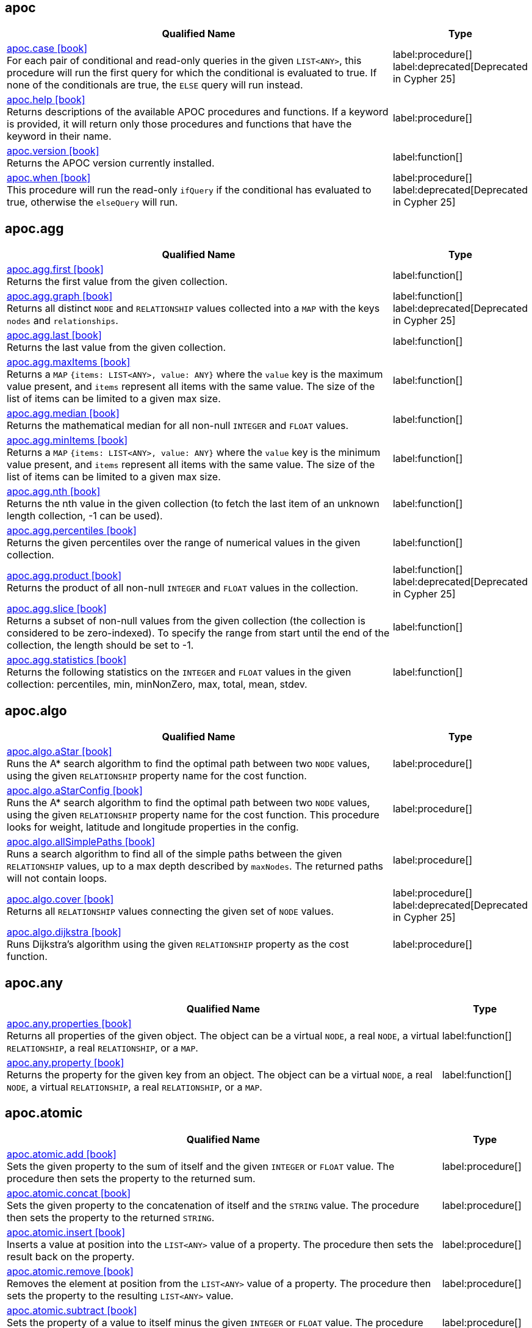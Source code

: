 // This file is auto-generated by scripts/apoc.js
// Do not edit!

== apoc

[.procedures, opts=header, cols='5a,1a', separator=¦]
|===
¦ Qualified Name ¦ Type
¦ link:https://neo4j.com/docs/apoc/current/overview/apoc/apoc.case[apoc.case icon:book[] ^] +
For each pair of conditional and read-only queries in the given `LIST<ANY>`, this procedure will run the first query for which the conditional is evaluated to true. If none of the conditionals are true, the `ELSE` query will run instead.
¦ label:procedure[] label:deprecated[Deprecated in Cypher 25]¦ link:https://neo4j.com/docs/apoc/current/overview/apoc/apoc.help[apoc.help icon:book[] ^] +
Returns descriptions of the available APOC procedures and functions. If a keyword is provided, it will return only those procedures and functions that have the keyword in their name.
¦ label:procedure[]¦ link:https://neo4j.com/docs/apoc/current/overview/apoc/apoc.version[apoc.version icon:book[] ^] +
Returns the APOC version currently installed.
¦ label:function[]¦ link:https://neo4j.com/docs/apoc/current/overview/apoc/apoc.when[apoc.when icon:book[] ^] +
This procedure will run the read-only `ifQuery` if the conditional has evaluated to true, otherwise the `elseQuery` will run.
¦ label:procedure[] label:deprecated[Deprecated in Cypher 25]
|===


== apoc.agg

[.procedures, opts=header, cols='5a,1a', separator=¦]
|===
¦ Qualified Name ¦ Type
¦ link:https://neo4j.com/docs/apoc/current/overview/apoc.agg/apoc.agg.first[apoc.agg.first icon:book[] ^] +
Returns the first value from the given collection.
¦ label:function[]¦ link:https://neo4j.com/docs/apoc/current/overview/apoc.agg/apoc.agg.graph[apoc.agg.graph icon:book[] ^] +
Returns all distinct `NODE` and `RELATIONSHIP` values collected into a `MAP` with the keys `nodes` and `relationships`.
¦ label:function[] label:deprecated[Deprecated in Cypher 25]¦ link:https://neo4j.com/docs/apoc/current/overview/apoc.agg/apoc.agg.last[apoc.agg.last icon:book[] ^] +
Returns the last value from the given collection.
¦ label:function[]¦ link:https://neo4j.com/docs/apoc/current/overview/apoc.agg/apoc.agg.maxItems[apoc.agg.maxItems icon:book[] ^] +
Returns a `MAP` `{items: LIST<ANY>, value: ANY}` where the `value` key is the maximum value present, and `items` represent all items with the same value. The size of the list of items can be limited to a given max size.
¦ label:function[]¦ link:https://neo4j.com/docs/apoc/current/overview/apoc.agg/apoc.agg.median[apoc.agg.median icon:book[] ^] +
Returns the mathematical median for all non-null `INTEGER` and `FLOAT` values.
¦ label:function[]¦ link:https://neo4j.com/docs/apoc/current/overview/apoc.agg/apoc.agg.minItems[apoc.agg.minItems icon:book[] ^] +
Returns a `MAP` `{items: LIST<ANY>, value: ANY}` where the `value` key is the minimum value present, and `items` represent all items with the same value. The size of the list of items can be limited to a given max size.
¦ label:function[]¦ link:https://neo4j.com/docs/apoc/current/overview/apoc.agg/apoc.agg.nth[apoc.agg.nth icon:book[] ^] +
Returns the nth value in the given collection (to fetch the last item of an unknown length collection, -1 can be used).
¦ label:function[]¦ link:https://neo4j.com/docs/apoc/current/overview/apoc.agg/apoc.agg.percentiles[apoc.agg.percentiles icon:book[] ^] +
Returns the given percentiles over the range of numerical values in the given collection.
¦ label:function[]¦ link:https://neo4j.com/docs/apoc/current/overview/apoc.agg/apoc.agg.product[apoc.agg.product icon:book[] ^] +
Returns the product of all non-null `INTEGER` and `FLOAT` values in the collection.
¦ label:function[] label:deprecated[Deprecated in Cypher 25]¦ link:https://neo4j.com/docs/apoc/current/overview/apoc.agg/apoc.agg.slice[apoc.agg.slice icon:book[] ^] +
Returns a subset of non-null values from the given collection (the collection is considered to be zero-indexed).
To specify the range from start until the end of the collection, the length should be set to -1.
¦ label:function[]¦ link:https://neo4j.com/docs/apoc/current/overview/apoc.agg/apoc.agg.statistics[apoc.agg.statistics icon:book[] ^] +
Returns the following statistics on the `INTEGER` and `FLOAT` values in the given collection: percentiles, min, minNonZero, max, total, mean, stdev.
¦ label:function[]
|===


== apoc.algo

[.procedures, opts=header, cols='5a,1a', separator=¦]
|===
¦ Qualified Name ¦ Type
¦ link:https://neo4j.com/docs/apoc/current/overview/apoc.algo/apoc.algo.aStar[apoc.algo.aStar icon:book[] ^] +
Runs the A* search algorithm to find the optimal path between two `NODE` values, using the given `RELATIONSHIP` property name for the cost function.
¦ label:procedure[]¦ link:https://neo4j.com/docs/apoc/current/overview/apoc.algo/apoc.algo.aStarConfig[apoc.algo.aStarConfig icon:book[] ^] +
Runs the A* search algorithm to find the optimal path between two `NODE` values, using the given `RELATIONSHIP` property name for the cost function.
This procedure looks for weight, latitude and longitude properties in the config.
¦ label:procedure[]¦ link:https://neo4j.com/docs/apoc/current/overview/apoc.algo/apoc.algo.allSimplePaths[apoc.algo.allSimplePaths icon:book[] ^] +
Runs a search algorithm to find all of the simple paths between the given `RELATIONSHIP` values, up to a max depth described by `maxNodes`.
The returned paths will not contain loops.
¦ label:procedure[]¦ link:https://neo4j.com/docs/apoc/current/overview/apoc.algo/apoc.algo.cover[apoc.algo.cover icon:book[] ^] +
Returns all `RELATIONSHIP` values connecting the given set of `NODE` values.
¦ label:procedure[] label:deprecated[Deprecated in Cypher 25]¦ link:https://neo4j.com/docs/apoc/current/overview/apoc.algo/apoc.algo.dijkstra[apoc.algo.dijkstra icon:book[] ^] +
Runs Dijkstra's algorithm using the given `RELATIONSHIP` property as the cost function.
¦ label:procedure[]
|===


== apoc.any

[.procedures, opts=header, cols='5a,1a', separator=¦]
|===
¦ Qualified Name ¦ Type
¦ link:https://neo4j.com/docs/apoc/current/overview/apoc.any/apoc.any.properties[apoc.any.properties icon:book[] ^] +
Returns all properties of the given object.
The object can be a virtual `NODE`, a real `NODE`, a virtual `RELATIONSHIP`, a real `RELATIONSHIP`, or a `MAP`.
¦ label:function[]¦ link:https://neo4j.com/docs/apoc/current/overview/apoc.any/apoc.any.property[apoc.any.property icon:book[] ^] +
Returns the property for the given key from an object.
The object can be a virtual `NODE`, a real `NODE`, a virtual `RELATIONSHIP`, a real `RELATIONSHIP`, or a `MAP`.
¦ label:function[]
|===


== apoc.atomic

[.procedures, opts=header, cols='5a,1a', separator=¦]
|===
¦ Qualified Name ¦ Type
¦ link:https://neo4j.com/docs/apoc/current/overview/apoc.atomic/apoc.atomic.add[apoc.atomic.add icon:book[] ^] +
Sets the given property to the sum of itself and the given `INTEGER` or `FLOAT` value.
The procedure then sets the property to the returned sum.
¦ label:procedure[]¦ link:https://neo4j.com/docs/apoc/current/overview/apoc.atomic/apoc.atomic.concat[apoc.atomic.concat icon:book[] ^] +
Sets the given property to the concatenation of itself and the `STRING` value.
The procedure then sets the property to the returned `STRING`.
¦ label:procedure[]¦ link:https://neo4j.com/docs/apoc/current/overview/apoc.atomic/apoc.atomic.insert[apoc.atomic.insert icon:book[] ^] +
Inserts a value at position into the `LIST<ANY>` value of a property.
The procedure then sets the result back on the property.
¦ label:procedure[]¦ link:https://neo4j.com/docs/apoc/current/overview/apoc.atomic/apoc.atomic.remove[apoc.atomic.remove icon:book[] ^] +
Removes the element at position from the `LIST<ANY>` value of a property.
The procedure then sets the property to the resulting `LIST<ANY>` value.
¦ label:procedure[]¦ link:https://neo4j.com/docs/apoc/current/overview/apoc.atomic/apoc.atomic.subtract[apoc.atomic.subtract icon:book[] ^] +
Sets the property of a value to itself minus the given `INTEGER` or `FLOAT` value.
The procedure then sets the property to the returned sum.
¦ label:procedure[]¦ link:https://neo4j.com/docs/apoc/current/overview/apoc.atomic/apoc.atomic.update[apoc.atomic.update icon:book[] ^] +
Updates the value of a property with a Cypher operation.
¦ label:procedure[]
|===


== apoc.bitwise

[.procedures, opts=header, cols='5a,1a', separator=¦]
|===
¦ Qualified Name ¦ Type
¦ link:https://neo4j.com/docs/apoc/current/overview/apoc.bitwise/apoc.bitwise.op[apoc.bitwise.op icon:book[] ^] +
Returns the result of the bitwise operation
¦ label:function[]
|===


== apoc.coll

[.procedures, opts=header, cols='5a,1a', separator=¦]
|===
¦ Qualified Name ¦ Type
¦ link:https://neo4j.com/docs/apoc/current/overview/apoc.coll/apoc.coll.avg[apoc.coll.avg icon:book[] ^] +
Returns the average of the numbers in the `LIST<INTEGER | FLOAT>`.
¦ label:function[]¦ link:https://neo4j.com/docs/apoc/current/overview/apoc.coll/apoc.coll.combinations[apoc.coll.combinations icon:book[] ^] +
Returns a collection of all combinations of `LIST<ANY>` elements between the selection size `minSelect` and `maxSelect` (default: `minSelect`).
¦ label:function[]¦ link:https://neo4j.com/docs/apoc/current/overview/apoc.coll/apoc.coll.contains[apoc.coll.contains icon:book[] ^] +
Returns whether or not the given value exists in the given collection.
¦ label:function[] label:deprecated[Deprecated in Cypher 25]¦ link:https://neo4j.com/docs/apoc/current/overview/apoc.coll/apoc.coll.containsAll[apoc.coll.containsAll icon:book[] ^] +
Returns whether or not all of the given values exist in the given collection.
¦ label:function[] label:deprecated[Deprecated in Cypher 25]¦ link:https://neo4j.com/docs/apoc/current/overview/apoc.coll/apoc.coll.containsAllSorted[apoc.coll.containsAllSorted icon:book[] ^] +
Returns whether or not all of the given values in the second `LIST<ANY>` exist in an already sorted collection (using a binary search).
¦ label:function[]¦ link:https://neo4j.com/docs/apoc/current/overview/apoc.coll/apoc.coll.containsDuplicates[apoc.coll.containsDuplicates icon:book[] ^] +
Returns true if a collection contains duplicate elements.
¦ label:function[]¦ link:https://neo4j.com/docs/apoc/current/overview/apoc.coll/apoc.coll.containsSorted[apoc.coll.containsSorted icon:book[] ^] +
Returns whether or not the given value exists in an already sorted collection (using a binary search).
¦ label:function[]¦ link:https://neo4j.com/docs/apoc/current/overview/apoc.coll/apoc.coll.different[apoc.coll.different icon:book[] ^] +
Returns true if all the values in the given `LIST<ANY>` are unique.
¦ label:function[]¦ link:https://neo4j.com/docs/apoc/current/overview/apoc.coll/apoc.coll.disjunction[apoc.coll.disjunction icon:book[] ^] +
Returns the disjunct set from two `LIST<ANY>` values.
¦ label:function[]¦ link:https://neo4j.com/docs/apoc/current/overview/apoc.coll/apoc.coll.dropDuplicateNeighbors[apoc.coll.dropDuplicateNeighbors icon:book[] ^] +
Removes duplicate consecutive objects in the `LIST<ANY>`.
¦ label:function[]¦ link:https://neo4j.com/docs/apoc/current/overview/apoc.coll/apoc.coll.duplicates[apoc.coll.duplicates icon:book[] ^] +
Returns a `LIST<ANY>` of duplicate items in the collection.
¦ label:function[]¦ link:https://neo4j.com/docs/apoc/current/overview/apoc.coll/apoc.coll.duplicatesWithCount[apoc.coll.duplicatesWithCount icon:book[] ^] +
Returns a `LIST<ANY>` of duplicate items in the collection and their count, keyed by `item` and `count`.
¦ label:function[]¦ link:https://neo4j.com/docs/apoc/current/overview/apoc.coll/apoc.coll.elements[apoc.coll.elements icon:book[] ^] +
Deconstructs a `LIST<ANY>` into identifiers indicating their specific type.
¦ label:procedure[]¦ link:https://neo4j.com/docs/apoc/current/overview/apoc.coll/apoc.coll.fill[apoc.coll.fill icon:book[] ^] +
Returns a `LIST<ANY>` with the given count of items.
¦ label:function[] label:deprecated[Deprecated in Cypher 25]¦ link:https://neo4j.com/docs/apoc/current/overview/apoc.coll/apoc.coll.flatten[apoc.coll.flatten icon:book[] ^] +
Flattens the given `LIST<ANY>` (to flatten nested `LIST<ANY>` values, set recursive to true).
¦ label:function[]¦ link:https://neo4j.com/docs/apoc/current/overview/apoc.coll/apoc.coll.frequencies[apoc.coll.frequencies icon:book[] ^] +
Returns a `LIST<ANY>` of frequencies of the items in the collection, keyed by `item` and `count`.
¦ label:function[]¦ link:https://neo4j.com/docs/apoc/current/overview/apoc.coll/apoc.coll.frequenciesAsMap[apoc.coll.frequenciesAsMap icon:book[] ^] +
Returns a `MAP` of frequencies of the items in the collection, keyed by `item` and `count`.
¦ label:function[]¦ link:https://neo4j.com/docs/apoc/current/overview/apoc.coll/apoc.coll.indexOf[apoc.coll.indexOf icon:book[] ^] +
Returns the index for the first occurrence of the specified value in the `LIST<ANY>`.
¦ label:function[]¦ link:https://neo4j.com/docs/apoc/current/overview/apoc.coll/apoc.coll.insert[apoc.coll.insert icon:book[] ^] +
Inserts a value into the specified index in the `LIST<ANY>`.
¦ label:function[]¦ link:https://neo4j.com/docs/apoc/current/overview/apoc.coll/apoc.coll.insertAll[apoc.coll.insertAll icon:book[] ^] +
Inserts all of the values into the `LIST<ANY>`, starting at the specified index.
¦ label:function[]¦ link:https://neo4j.com/docs/apoc/current/overview/apoc.coll/apoc.coll.intersection[apoc.coll.intersection icon:book[] ^] +
Returns the distinct intersection of two `LIST<ANY>` values.
¦ label:function[]¦ link:https://neo4j.com/docs/apoc/current/overview/apoc.coll/apoc.coll.isEqualCollection[apoc.coll.isEqualCollection icon:book[] ^] +
Returns true if the two collections contain the same elements with the same cardinality in any order.
¦ label:function[]¦ link:https://neo4j.com/docs/apoc/current/overview/apoc.coll/apoc.coll.max[apoc.coll.max icon:book[] ^] +
Returns the maximum of all values in the given `LIST<ANY>`.
¦ label:function[] label:deprecated[Deprecated in Cypher 25]¦ link:https://neo4j.com/docs/apoc/current/overview/apoc.coll/apoc.coll.min[apoc.coll.min icon:book[] ^] +
Returns the minimum of all values in the given `LIST<ANY>`.
¦ label:function[] label:deprecated[Deprecated in Cypher 25]¦ link:https://neo4j.com/docs/apoc/current/overview/apoc.coll/apoc.coll.occurrences[apoc.coll.occurrences icon:book[] ^] +
Returns the count of the given item in the collection.
¦ label:function[] label:deprecated[Deprecated in Cypher 25]¦ link:https://neo4j.com/docs/apoc/current/overview/apoc.coll/apoc.coll.pairs[apoc.coll.pairs icon:book[] ^] +
Returns a `LIST<ANY>` of adjacent elements in the `LIST<ANY>` ([1,2],[2,3],[3,null]).
¦ label:function[] label:deprecated[Deprecated in Cypher 25]¦ link:https://neo4j.com/docs/apoc/current/overview/apoc.coll/apoc.coll.pairsMin[apoc.coll.pairsMin icon:book[] ^] +
Returns `LIST<ANY>` values of adjacent elements in the `LIST<ANY>` ([1,2],[2,3]), skipping the final element.
¦ label:function[] label:deprecated[Deprecated in Cypher 25]¦ link:https://neo4j.com/docs/apoc/current/overview/apoc.coll/apoc.coll.partition[apoc.coll.partition icon:book[] ^] +
Partitions the original `LIST<ANY>` into a new `LIST<ANY>` of the given batch size.
The final `LIST<ANY>` may be smaller than the given batch size.
¦ label:function[] label:deprecated[Deprecated in Cypher 25]¦ link:https://neo4j.com/docs/apoc/current/overview/apoc.coll/apoc.coll.partition[apoc.coll.partition icon:book[] ^] +
Partitions the original `LIST<ANY>` into a new `LIST<ANY>` of the given batch size.
The final `LIST<ANY>` may be smaller than the given batch size.
¦ label:procedure[] label:deprecated[Deprecated in Cypher 25]¦ link:https://neo4j.com/docs/apoc/current/overview/apoc.coll/apoc.coll.randomItem[apoc.coll.randomItem icon:book[] ^] +
Returns a random item from the `LIST<ANY>`, or null on `LIST<NOTHING>` or `LIST<NULL>`.
¦ label:function[] label:deprecated[Deprecated in Cypher 25]¦ link:https://neo4j.com/docs/apoc/current/overview/apoc.coll/apoc.coll.randomItems[apoc.coll.randomItems icon:book[] ^] +
Returns a `LIST<ANY>` of `itemCount` random items from the original `LIST<ANY>` (optionally allowing elements in the original `LIST<ANY>` to be selected more than once).
¦ label:function[]¦ link:https://neo4j.com/docs/apoc/current/overview/apoc.coll/apoc.coll.remove[apoc.coll.remove icon:book[] ^] +
Removes a range of values from the `LIST<ANY>`, beginning at position index for the given length of values.
¦ label:function[]¦ link:https://neo4j.com/docs/apoc/current/overview/apoc.coll/apoc.coll.removeAll[apoc.coll.removeAll icon:book[] ^] +
Returns the first `LIST<ANY>` with all elements also present in the second `LIST<ANY>` removed.
¦ label:function[]¦ link:https://neo4j.com/docs/apoc/current/overview/apoc.coll/apoc.coll.runningTotal[apoc.coll.runningTotal icon:book[] ^] +
Returns an accumulative `LIST<INTEGER | FLOAT>`.
¦ label:function[]¦ link:https://neo4j.com/docs/apoc/current/overview/apoc.coll/apoc.coll.set[apoc.coll.set icon:book[] ^] +
Sets the element at the given index to the new value.
¦ label:function[]¦ link:https://neo4j.com/docs/apoc/current/overview/apoc.coll/apoc.coll.shuffle[apoc.coll.shuffle icon:book[] ^] +
Returns the `LIST<ANY>` shuffled.
¦ label:function[]¦ link:https://neo4j.com/docs/apoc/current/overview/apoc.coll/apoc.coll.sort[apoc.coll.sort icon:book[] ^] +
Sorts the given `LIST<ANY>` into ascending order.
¦ label:function[]¦ link:https://neo4j.com/docs/apoc/current/overview/apoc.coll/apoc.coll.sortMaps[apoc.coll.sortMaps icon:book[] ^] +
Sorts the given `LIST<MAP<STRING, ANY>>` into descending order, based on the `MAP` property indicated by `prop`.
¦ label:function[]¦ link:https://neo4j.com/docs/apoc/current/overview/apoc.coll/apoc.coll.sortMulti[apoc.coll.sortMulti icon:book[] ^] +
Sorts the given `LIST<MAP<STRING, ANY>>` by the given fields.
To indicate that a field should be sorted according to ascending values, prefix it with a caret (^).
It is also possible to add limits to the `LIST<MAP<STRING, ANY>>` and to skip values.
¦ label:function[]¦ link:https://neo4j.com/docs/apoc/current/overview/apoc.coll/apoc.coll.sortNodes[apoc.coll.sortNodes icon:book[] ^] +
Sorts the given `LIST<NODE>` by the property of the nodes into descending order.
¦ label:function[] label:deprecated[Deprecated in Cypher 25]¦ link:https://neo4j.com/docs/apoc/current/overview/apoc.coll/apoc.coll.sortText[apoc.coll.sortText icon:book[] ^] +
Sorts the given `LIST<STRING>` into ascending order.
¦ label:function[]¦ link:https://neo4j.com/docs/apoc/current/overview/apoc.coll/apoc.coll.split[apoc.coll.split icon:book[] ^] +
Splits a collection by the given value.
The value itself will not be part of the resulting `LIST<ANY>` values.
¦ label:procedure[]¦ link:https://neo4j.com/docs/apoc/current/overview/apoc.coll/apoc.coll.subtract[apoc.coll.subtract icon:book[] ^] +
Returns the first `LIST<ANY>` as a set with all the elements of the second `LIST<ANY>` removed.
¦ label:function[]¦ link:https://neo4j.com/docs/apoc/current/overview/apoc.coll/apoc.coll.sum[apoc.coll.sum icon:book[] ^] +
Returns the sum of all the `INTEGER | FLOAT` in the `LIST<INTEGER | FLOAT>`.
¦ label:function[] label:deprecated[Deprecated in Cypher 25]¦ link:https://neo4j.com/docs/apoc/current/overview/apoc.coll/apoc.coll.sumLongs[apoc.coll.sumLongs icon:book[] ^] +
Returns the sum of all the `INTEGER | FLOAT` in the `LIST<INTEGER | FLOAT>`.
¦ label:function[] label:deprecated[Deprecated in Cypher 25]¦ link:https://neo4j.com/docs/apoc/current/overview/apoc.coll/apoc.coll.toSet[apoc.coll.toSet icon:book[] ^] +
Returns a unique `LIST<ANY>` from the given `LIST<ANY>`.
¦ label:function[]¦ link:https://neo4j.com/docs/apoc/current/overview/apoc.coll/apoc.coll.union[apoc.coll.union icon:book[] ^] +
Returns the distinct union of the two given `LIST<ANY>` values.
¦ label:function[]¦ link:https://neo4j.com/docs/apoc/current/overview/apoc.coll/apoc.coll.unionAll[apoc.coll.unionAll icon:book[] ^] +
Returns the full union of the two given `LIST<ANY>` values (duplicates included).
¦ label:function[] label:deprecated[Deprecated in Cypher 25]¦ link:https://neo4j.com/docs/apoc/current/overview/apoc.coll/apoc.coll.zip[apoc.coll.zip icon:book[] ^] +
Returns the two given `LIST<ANY>` values zipped together as a `LIST<LIST<ANY>>`.
¦ label:function[] label:deprecated[Deprecated in Cypher 25]¦ link:https://neo4j.com/docs/apoc/current/overview/apoc.coll/apoc.coll.zipToRows[apoc.coll.zipToRows icon:book[] ^] +
Returns the two `LIST<ANY>` values zipped together, with one row per zipped pair.
¦ label:procedure[] label:deprecated[Deprecated in Cypher 25]
|===


== apoc.convert

[.procedures, opts=header, cols='5a,1a', separator=¦]
|===
¦ Qualified Name ¦ Type
¦ link:https://neo4j.com/docs/apoc/current/overview/apoc.convert/apoc.convert.fromJsonList[apoc.convert.fromJsonList icon:book[] ^] +
Converts the given JSON list into a Cypher `LIST<STRING>`.
¦ label:function[]¦ link:https://neo4j.com/docs/apoc/current/overview/apoc.convert/apoc.convert.fromJsonMap[apoc.convert.fromJsonMap icon:book[] ^] +
Converts the given JSON map into a Cypher `MAP`.
¦ label:function[]¦ link:https://neo4j.com/docs/apoc/current/overview/apoc.convert/apoc.convert.getJsonProperty[apoc.convert.getJsonProperty icon:book[] ^] +
Converts a serialized JSON object from the property of the given `NODE` into the equivalent Cypher structure (e.g. `MAP`, `LIST<ANY>`).
¦ label:function[]¦ link:https://neo4j.com/docs/apoc/current/overview/apoc.convert/apoc.convert.getJsonPropertyMap[apoc.convert.getJsonPropertyMap icon:book[] ^] +
Converts a serialized JSON object from the property of the given `NODE` into a Cypher `MAP`.
¦ label:function[]¦ link:https://neo4j.com/docs/apoc/current/overview/apoc.convert/apoc.convert.setJsonProperty[apoc.convert.setJsonProperty icon:book[] ^] +
Serializes the given JSON object and sets it as a property on the given `NODE`.
¦ label:procedure[]¦ link:https://neo4j.com/docs/apoc/current/overview/apoc.convert/apoc.convert.toJson[apoc.convert.toJson icon:book[] ^] +
Serializes the given JSON value.
¦ label:function[]¦ link:https://neo4j.com/docs/apoc/current/overview/apoc.convert/apoc.convert.toList[apoc.convert.toList icon:book[] ^] +
Converts the given value into a `LIST<ANY>`.
¦ label:function[] label:deprecated[Deprecated in Cypher 25]¦ link:https://neo4j.com/docs/apoc/current/overview/apoc.convert/apoc.convert.toMap[apoc.convert.toMap icon:book[] ^] +
Converts the given value into a `MAP`.
¦ label:function[]¦ link:https://neo4j.com/docs/apoc/current/overview/apoc.convert/apoc.convert.toNode[apoc.convert.toNode icon:book[] ^] +
Converts the given value into a `NODE`.
¦ label:function[]¦ link:https://neo4j.com/docs/apoc/current/overview/apoc.convert/apoc.convert.toNodeList[apoc.convert.toNodeList icon:book[] ^] +
Converts the given value into a `LIST<NODE>`.
¦ label:function[]¦ link:https://neo4j.com/docs/apoc/current/overview/apoc.convert/apoc.convert.toRelationship[apoc.convert.toRelationship icon:book[] ^] +
Converts the given value into a `RELATIONSHIP`.
¦ label:function[]¦ link:https://neo4j.com/docs/apoc/current/overview/apoc.convert/apoc.convert.toRelationshipList[apoc.convert.toRelationshipList icon:book[] ^] +
Converts the given value into a `LIST<RELATIONSHIP>`.
¦ label:function[]¦ link:https://neo4j.com/docs/apoc/current/overview/apoc.convert/apoc.convert.toSet[apoc.convert.toSet icon:book[] ^] +
Converts the given value into a set represented in Cypher as a `LIST<ANY>`.
¦ label:function[]¦ link:https://neo4j.com/docs/apoc/current/overview/apoc.convert/apoc.convert.toSortedJsonMap[apoc.convert.toSortedJsonMap icon:book[] ^] +
Converts a serialized JSON object from the property of a given `NODE` into a Cypher `MAP`.
¦ label:function[]¦ link:https://neo4j.com/docs/apoc/current/overview/apoc.convert/apoc.convert.toTree[apoc.convert.toTree icon:book[] ^] +
Returns a stream of `MAP` values, representing the given `PATH` values as a tree with at least one root.
¦ label:procedure[] label:deprecated[]
|===


== apoc.create

[.procedures, opts=header, cols='5a,1a', separator=¦]
|===
¦ Qualified Name ¦ Type
¦ link:https://neo4j.com/docs/apoc/current/overview/apoc.create/apoc.create.addLabels[apoc.create.addLabels icon:book[] ^] +
Adds the given labels to the given `NODE` values.
¦ label:procedure[] label:deprecated[Deprecated in Cypher 25]¦ link:https://neo4j.com/docs/apoc/current/overview/apoc.create/apoc.create.clonePathToVirtual[apoc.create.clonePathToVirtual icon:book[] ^] +
Takes the given `PATH` and returns a virtual representation of it.
¦ label:procedure[]¦ link:https://neo4j.com/docs/apoc/current/overview/apoc.create/apoc.create.clonePathsToVirtual[apoc.create.clonePathsToVirtual icon:book[] ^] +
Takes the given `LIST<PATH>` and returns a virtual representation of them.
¦ label:procedure[]¦ link:https://neo4j.com/docs/apoc/current/overview/apoc.create/apoc.create.node[apoc.create.node icon:book[] ^] +
Creates a `NODE` with the given dynamic labels.
¦ label:procedure[] label:deprecated[Deprecated in Cypher 25]¦ link:https://neo4j.com/docs/apoc/current/overview/apoc.create/apoc.create.nodes[apoc.create.nodes icon:book[] ^] +
Creates `NODE` values with the given dynamic labels.
¦ label:procedure[] label:deprecated[Deprecated in Cypher 25]¦ link:https://neo4j.com/docs/apoc/current/overview/apoc.create/apoc.create.relationship[apoc.create.relationship icon:book[] ^] +
Creates a `RELATIONSHIP` with the given dynamic relationship type.
¦ label:procedure[] label:deprecated[Deprecated in Cypher 25]¦ link:https://neo4j.com/docs/apoc/current/overview/apoc.create/apoc.create.removeLabels[apoc.create.removeLabels icon:book[] ^] +
Removes the given labels from the given `NODE` values.
¦ label:procedure[] label:deprecated[Deprecated in Cypher 25]¦ link:https://neo4j.com/docs/apoc/current/overview/apoc.create/apoc.create.removeProperties[apoc.create.removeProperties icon:book[] ^] +
Removes the given properties from the given `NODE` values.
¦ label:procedure[] label:deprecated[Deprecated in Cypher 25]¦ link:https://neo4j.com/docs/apoc/current/overview/apoc.create/apoc.create.removeRelProperties[apoc.create.removeRelProperties icon:book[] ^] +
Removes the given properties from the given `RELATIONSHIP` values.
¦ label:procedure[] label:deprecated[Deprecated in Cypher 25]¦ link:https://neo4j.com/docs/apoc/current/overview/apoc.create/apoc.create.setLabels[apoc.create.setLabels icon:book[] ^] +
Sets the given labels to the given `NODE` values. Non-matching labels are removed from the nodes.
¦ label:procedure[] label:deprecated[Deprecated in Cypher 25]¦ link:https://neo4j.com/docs/apoc/current/overview/apoc.create/apoc.create.setProperties[apoc.create.setProperties icon:book[] ^] +
Sets the given properties to the given `NODE` values.
¦ label:procedure[] label:deprecated[Deprecated in Cypher 25]¦ link:https://neo4j.com/docs/apoc/current/overview/apoc.create/apoc.create.setProperty[apoc.create.setProperty icon:book[] ^] +
Sets the given property to the given `NODE` values.
¦ label:procedure[] label:deprecated[Deprecated in Cypher 25]¦ link:https://neo4j.com/docs/apoc/current/overview/apoc.create/apoc.create.setRelProperties[apoc.create.setRelProperties icon:book[] ^] +
Sets the given properties on the `RELATIONSHIP` values.
¦ label:procedure[] label:deprecated[Deprecated in Cypher 25]¦ link:https://neo4j.com/docs/apoc/current/overview/apoc.create/apoc.create.setRelProperty[apoc.create.setRelProperty icon:book[] ^] +
Sets the given property on the `RELATIONSHIP` values.
¦ label:procedure[] label:deprecated[Deprecated in Cypher 25]¦ link:https://neo4j.com/docs/apoc/current/overview/apoc.create/apoc.create.uuid[apoc.create.uuid icon:book[] ^] +
Returns a UUID.
¦ label:function[] label:deprecated[]¦ link:https://neo4j.com/docs/apoc/current/overview/apoc.create/apoc.create.uuids[apoc.create.uuids icon:book[] ^] +
Returns a stream of UUIDs.
¦ label:procedure[] label:deprecated[]¦ link:https://neo4j.com/docs/apoc/current/overview/apoc.create/apoc.create.vNode[apoc.create.vNode icon:book[] ^] +
Returns a virtual `NODE`.
¦ label:procedure[]¦ link:https://neo4j.com/docs/apoc/current/overview/apoc.create/apoc.create.vNode[apoc.create.vNode icon:book[] ^] +
Returns a virtual `NODE`.
¦ label:function[]¦ link:https://neo4j.com/docs/apoc/current/overview/apoc.create/apoc.create.vNodes[apoc.create.vNodes icon:book[] ^] +
Returns virtual `NODE` values.
¦ label:procedure[]¦ link:https://neo4j.com/docs/apoc/current/overview/apoc.create/apoc.create.vRelationship[apoc.create.vRelationship icon:book[] ^] +
Returns a virtual `RELATIONSHIP`.
¦ label:procedure[]¦ link:https://neo4j.com/docs/apoc/current/overview/apoc.create/apoc.create.vRelationship[apoc.create.vRelationship icon:book[] ^] +
Returns a virtual `RELATIONSHIP`.
¦ label:function[]¦ link:https://neo4j.com/docs/apoc/current/overview/apoc.create/apoc.create.virtual.fromNode[apoc.create.virtual.fromNode icon:book[] ^] +
Returns a virtual `NODE` from the given existing `NODE`. The virtual `NODE` only contains the requested properties.
¦ label:function[]¦ link:https://neo4j.com/docs/apoc/current/overview/apoc.create/apoc.create.virtualPath[apoc.create.virtualPath icon:book[] ^] +
Returns a virtual `PATH`.
¦ label:procedure[]
|===


== apoc.cypher

[.procedures, opts=header, cols='5a,1a', separator=¦]
|===
¦ Qualified Name ¦ Type
¦ link:https://neo4j.com/docs/apoc/current/overview/apoc.cypher/apoc.cypher.doIt[apoc.cypher.doIt icon:book[] ^] +
Runs a dynamically constructed statement with the given parameters. This procedure allows for both read and write statements.
¦ label:procedure[]¦ link:https://neo4j.com/docs/apoc/current/overview/apoc.cypher/apoc.cypher.run[apoc.cypher.run icon:book[] ^] +
Runs a dynamically constructed read-only statement with the given parameters.
¦ label:procedure[]¦ link:https://neo4j.com/docs/apoc/current/overview/apoc.cypher/apoc.cypher.runFirstColumnMany[apoc.cypher.runFirstColumnMany icon:book[] ^] +
Runs the given statement with the given parameters and returns the first column collected into a `LIST<ANY>`.
¦ label:function[]¦ link:https://neo4j.com/docs/apoc/current/overview/apoc.cypher/apoc.cypher.runFirstColumnSingle[apoc.cypher.runFirstColumnSingle icon:book[] ^] +
Runs the given statement with the given parameters and returns the first element of the first column.
¦ label:function[]¦ link:https://neo4j.com/docs/apoc/current/overview/apoc.cypher/apoc.cypher.runMany[apoc.cypher.runMany icon:book[] ^] +
Runs each semicolon separated statement and returns a summary of the statement outcomes.
¦ label:procedure[]¦ link:https://neo4j.com/docs/apoc/current/overview/apoc.cypher/apoc.cypher.runTimeboxed[apoc.cypher.runTimeboxed icon:book[] ^] +
Terminates a Cypher statement if it has not finished before the set timeout (ms).
¦ label:procedure[]
|===


== apoc.data

[.procedures, opts=header, cols='5a,1a', separator=¦]
|===
¦ Qualified Name ¦ Type
¦ link:https://neo4j.com/docs/apoc/current/overview/apoc.data/apoc.data.url[apoc.data.url icon:book[] ^] +
Turns a URL into a `MAP`.
¦ label:function[]
|===


== apoc.date

[.procedures, opts=header, cols='5a,1a', separator=¦]
|===
¦ Qualified Name ¦ Type
¦ link:https://neo4j.com/docs/apoc/current/overview/apoc.date/apoc.date.add[apoc.date.add icon:book[] ^] +
Adds a unit of specified time to the given timestamp.
¦ label:function[]¦ link:https://neo4j.com/docs/apoc/current/overview/apoc.date/apoc.date.convert[apoc.date.convert icon:book[] ^] +
Converts the given timestamp from one time unit into a timestamp of a different time unit.
¦ label:function[]¦ link:https://neo4j.com/docs/apoc/current/overview/apoc.date/apoc.date.convertFormat[apoc.date.convertFormat icon:book[] ^] +
Converts a `STRING` of one type of date format into a `STRING` of another type of date format.
¦ label:function[]¦ link:https://neo4j.com/docs/apoc/current/overview/apoc.date/apoc.date.currentTimestamp[apoc.date.currentTimestamp icon:book[] ^] +
Returns the current Unix epoch timestamp in milliseconds.
¦ label:function[] label:deprecated[Deprecated in Cypher 25]¦ link:https://neo4j.com/docs/apoc/current/overview/apoc.date/apoc.date.field[apoc.date.field icon:book[] ^] +
Returns the value of one field from the given date time.
¦ label:function[] label:deprecated[Deprecated in Cypher 25]¦ link:https://neo4j.com/docs/apoc/current/overview/apoc.date/apoc.date.fields[apoc.date.fields icon:book[] ^] +
Splits the given date into fields returning a `MAP` containing the values of each field.
¦ label:function[]¦ link:https://neo4j.com/docs/apoc/current/overview/apoc.date/apoc.date.format[apoc.date.format icon:book[] ^] +
Returns a `STRING` representation of the time value.
The time unit (default: ms), date format (default: ISO), and time zone (default: current time zone) can all be changed.
¦ label:function[]¦ link:https://neo4j.com/docs/apoc/current/overview/apoc.date/apoc.date.fromISO8601[apoc.date.fromISO8601 icon:book[] ^] +
Converts the given date `STRING` (ISO8601) to an `INTEGER` representing the time value in milliseconds.
¦ label:function[] label:deprecated[Deprecated in Cypher 25]¦ link:https://neo4j.com/docs/apoc/current/overview/apoc.date/apoc.date.parse[apoc.date.parse icon:book[] ^] +
Parses the given date `STRING` from a specified format into the specified time unit.
¦ label:function[]¦ link:https://neo4j.com/docs/apoc/current/overview/apoc.date/apoc.date.systemTimezone[apoc.date.systemTimezone icon:book[] ^] +
Returns the display name of the system time zone (e.g. Europe/London).
¦ label:function[]¦ link:https://neo4j.com/docs/apoc/current/overview/apoc.date/apoc.date.toISO8601[apoc.date.toISO8601 icon:book[] ^] +
Returns a `STRING` representation of a specified time value in the ISO8601 format.
¦ label:function[] label:deprecated[Deprecated in Cypher 25]¦ link:https://neo4j.com/docs/apoc/current/overview/apoc.date/apoc.date.toYears[apoc.date.toYears icon:book[] ^] +
Converts the given timestamp or the given date into a `FLOAT` representing years.
¦ label:function[]
|===


== apoc.diff

[.procedures, opts=header, cols='5a,1a', separator=¦]
|===
¦ Qualified Name ¦ Type
¦ link:https://neo4j.com/docs/apoc/current/overview/apoc.diff/apoc.diff.nodes[apoc.diff.nodes icon:book[] ^] +
Returns a `MAP` detailing the differences between the two given `NODE` values.
¦ label:function[]
|===


== apoc.do

[.procedures, opts=header, cols='5a,1a', separator=¦]
|===
¦ Qualified Name ¦ Type
¦ link:https://neo4j.com/docs/apoc/current/overview/apoc.do/apoc.do.case[apoc.do.case icon:book[] ^] +
For each pair of conditional queries in the given `LIST<ANY>`, this procedure will run the first query for which the conditional is evaluated to true.
If none of the conditionals are true, the `ELSE` query will run instead.
¦ label:procedure[] label:deprecated[Deprecated in Cypher 25]¦ link:https://neo4j.com/docs/apoc/current/overview/apoc.do/apoc.do.when[apoc.do.when icon:book[] ^] +
Runs the given read/write `ifQuery` if the conditional has evaluated to true, otherwise the `elseQuery` will run.
¦ label:procedure[] label:deprecated[Deprecated in Cypher 25]
|===


== apoc.example

[.procedures, opts=header, cols='5a,1a', separator=¦]
|===
¦ Qualified Name ¦ Type
¦ link:https://neo4j.com/docs/apoc/current/overview/apoc.example/apoc.example.movies[apoc.example.movies icon:book[] ^] +
Seeds the database with the Neo4j movie dataset.
¦ label:procedure[]
|===


== apoc.export

[.procedures, opts=header, cols='5a,1a', separator=¦]
|===
¦ Qualified Name ¦ Type
¦ link:https://neo4j.com/docs/apoc/current/overview/apoc.export/apoc.export.csv.all[apoc.export.csv.all icon:book[] ^] +
Exports the full database to the provided CSV file.
¦ label:procedure[]¦ link:https://neo4j.com/docs/apoc/current/overview/apoc.export/apoc.export.csv.data[apoc.export.csv.data icon:book[] ^] +
Exports the given `NODE` and `RELATIONSHIP` values to the provided CSV file.
¦ label:procedure[]¦ link:https://neo4j.com/docs/apoc/current/overview/apoc.export/apoc.export.csv.graph[apoc.export.csv.graph icon:book[] ^] +
Exports the given graph to the provided CSV file.
¦ label:procedure[]¦ link:https://neo4j.com/docs/apoc/current/overview/apoc.export/apoc.export.csv.query[apoc.export.csv.query icon:book[] ^] +
Exports the results from running the given Cypher query to the provided CSV file.
¦ label:procedure[]¦ link:https://neo4j.com/docs/apoc/current/overview/apoc.export/apoc.export.cypher.all[apoc.export.cypher.all icon:book[] ^] +
Exports the full database (incl. indexes) as Cypher statements to the provided file (default: Cypher Shell).
¦ label:procedure[]¦ link:https://neo4j.com/docs/apoc/current/overview/apoc.export/apoc.export.cypher.data[apoc.export.cypher.data icon:book[] ^] +
Exports the given `NODE` and `RELATIONSHIP` values (incl. indexes) as Cypher statements to the provided file (default: Cypher Shell).
¦ label:procedure[]¦ link:https://neo4j.com/docs/apoc/current/overview/apoc.export/apoc.export.cypher.graph[apoc.export.cypher.graph icon:book[] ^] +
Exports the given graph (incl. indexes) as Cypher statements to the provided file (default: Cypher Shell).
¦ label:procedure[]¦ link:https://neo4j.com/docs/apoc/current/overview/apoc.export/apoc.export.cypher.query[apoc.export.cypher.query icon:book[] ^] +
Exports the `NODE` and `RELATIONSHIP` values from the given Cypher query (incl. indexes) as Cypher statements to the provided file (default: Cypher Shell).
¦ label:procedure[]¦ link:https://neo4j.com/docs/apoc/current/overview/apoc.export/apoc.export.cypher.schema[apoc.export.cypher.schema icon:book[] ^] +
Exports all schema indexes and constraints to Cypher statements.
¦ label:procedure[]¦ link:https://neo4j.com/docs/apoc/current/overview/apoc.export/apoc.export.graphml.all[apoc.export.graphml.all icon:book[] ^] +
Exports the full database to the provided GraphML file.
¦ label:procedure[]¦ link:https://neo4j.com/docs/apoc/current/overview/apoc.export/apoc.export.graphml.data[apoc.export.graphml.data icon:book[] ^] +
Exports the given `NODE` and `RELATIONSHIP` values to the provided GraphML file.
¦ label:procedure[]¦ link:https://neo4j.com/docs/apoc/current/overview/apoc.export/apoc.export.graphml.graph[apoc.export.graphml.graph icon:book[] ^] +
Exports the given graph to the provided GraphML file.
¦ label:procedure[]¦ link:https://neo4j.com/docs/apoc/current/overview/apoc.export/apoc.export.graphml.query[apoc.export.graphml.query icon:book[] ^] +
Exports the given `NODE` and `RELATIONSHIP` values from the Cypher statement to the provided GraphML file.
¦ label:procedure[]¦ link:https://neo4j.com/docs/apoc/current/overview/apoc.export/apoc.export.json.all[apoc.export.json.all icon:book[] ^] +
Exports the full database to the provided JSON file.
¦ label:procedure[]¦ link:https://neo4j.com/docs/apoc/current/overview/apoc.export/apoc.export.json.data[apoc.export.json.data icon:book[] ^] +
Exports the given `NODE` and `RELATIONSHIP` values to the provided JSON file.
¦ label:procedure[]¦ link:https://neo4j.com/docs/apoc/current/overview/apoc.export/apoc.export.json.graph[apoc.export.json.graph icon:book[] ^] +
Exports the given graph to the provided JSON file.
¦ label:procedure[]¦ link:https://neo4j.com/docs/apoc/current/overview/apoc.export/apoc.export.json.query[apoc.export.json.query icon:book[] ^] +
Exports the results from the Cypher statement to the provided JSON file.
¦ label:procedure[]
|===


== apoc.graph

[.procedures, opts=header, cols='5a,1a', separator=¦]
|===
¦ Qualified Name ¦ Type
¦ link:https://neo4j.com/docs/apoc/current/overview/apoc.graph/apoc.graph.from[apoc.graph.from icon:book[] ^] +
Generates a virtual sub-graph by extracting all of the `NODE` and `RELATIONSHIP` values from the given data.
¦ label:procedure[]¦ link:https://neo4j.com/docs/apoc/current/overview/apoc.graph/apoc.graph.fromCypher[apoc.graph.fromCypher icon:book[] ^] +
Generates a virtual sub-graph by extracting all of the `NODE` and `RELATIONSHIP` values from the data returned by the given Cypher statement.
¦ label:procedure[]¦ link:https://neo4j.com/docs/apoc/current/overview/apoc.graph/apoc.graph.fromDB[apoc.graph.fromDB icon:book[] ^] +
Generates a virtual sub-graph by extracting all of the `NODE` and `RELATIONSHIP` values from the data returned by the given database.
¦ label:procedure[]¦ link:https://neo4j.com/docs/apoc/current/overview/apoc.graph/apoc.graph.fromData[apoc.graph.fromData icon:book[] ^] +
Generates a virtual sub-graph by extracting all of the `NODE` and `RELATIONSHIP` values from the given data.
¦ label:procedure[]¦ link:https://neo4j.com/docs/apoc/current/overview/apoc.graph/apoc.graph.fromDocument[apoc.graph.fromDocument icon:book[] ^] +
Generates a virtual sub-graph by extracting all of the `NODE` and `RELATIONSHIP` values from the data returned by the given JSON file.
¦ label:procedure[]¦ link:https://neo4j.com/docs/apoc/current/overview/apoc.graph/apoc.graph.fromPath[apoc.graph.fromPath icon:book[] ^] +
Generates a virtual sub-graph by extracting all of the `NODE` and `RELATIONSHIP` values from the data returned by the given `PATH`.
¦ label:procedure[]¦ link:https://neo4j.com/docs/apoc/current/overview/apoc.graph/apoc.graph.fromPaths[apoc.graph.fromPaths icon:book[] ^] +
Generates a virtual sub-graph by extracting all of the `NODE` and `RELATIONSHIP` values from the data returned by the given `PATH` values.
¦ label:procedure[]¦ link:https://neo4j.com/docs/apoc/current/overview/apoc.graph/apoc.graph.validateDocument[apoc.graph.validateDocument icon:book[] ^] +
Validates the JSON file and returns the result of the validation.
¦ label:procedure[]
|===


== apoc.hashing

[.procedures, opts=header, cols='5a,1a', separator=¦]
|===
¦ Qualified Name ¦ Type
¦ link:https://neo4j.com/docs/apoc/current/overview/apoc.hashing/apoc.hashing.fingerprint[apoc.hashing.fingerprint icon:book[] ^] +
Calculates a MD5 checksum over a `NODE` or `RELATIONSHIP` (identical entities share the same checksum).
Unsuitable for cryptographic use-cases.
¦ label:function[]¦ link:https://neo4j.com/docs/apoc/current/overview/apoc.hashing/apoc.hashing.fingerprintGraph[apoc.hashing.fingerprintGraph icon:book[] ^] +
Calculates a MD5 checksum over the full graph.
This function uses in-memory data structures.
Unsuitable for cryptographic use-cases.
¦ label:function[]¦ link:https://neo4j.com/docs/apoc/current/overview/apoc.hashing/apoc.hashing.fingerprinting[apoc.hashing.fingerprinting icon:book[] ^] +
Calculates a MD5 checksum over a `NODE` or `RELATIONSHIP` (identical entities share the same checksum).
Unlike `apoc.hashing.fingerprint()`, this function supports a number of config parameters.
Unsuitable for cryptographic use-cases.
¦ label:function[]
|===


== apoc.import

[.procedures, opts=header, cols='5a,1a', separator=¦]
|===
¦ Qualified Name ¦ Type
¦ link:https://neo4j.com/docs/apoc/current/overview/apoc.import/apoc.import.csv[apoc.import.csv icon:book[] ^] +
Imports `NODE` and `RELATIONSHIP` values with the given labels and types from the provided CSV file.
¦ label:procedure[]¦ link:https://neo4j.com/docs/apoc/current/overview/apoc.import/apoc.import.graphml[apoc.import.graphml icon:book[] ^] +
Imports a graph from the provided GraphML file.
¦ label:procedure[]
|===


== apoc.json

[.procedures, opts=header, cols='5a,1a', separator=¦]
|===
¦ Qualified Name ¦ Type
¦ link:https://neo4j.com/docs/apoc/current/overview/apoc.json/apoc.json.path[apoc.json.path icon:book[] ^] +
Returns the given JSON path.
¦ label:function[]
|===


== apoc.label

[.procedures, opts=header, cols='5a,1a', separator=¦]
|===
¦ Qualified Name ¦ Type
¦ link:https://neo4j.com/docs/apoc/current/overview/apoc.label/apoc.label.exists[apoc.label.exists icon:book[] ^] +
Returns true or false depending on whether or not the given label exists.
¦ label:function[]
|===


== apoc.load

[.procedures, opts=header, cols='5a,1a', separator=¦]
|===
¦ Qualified Name ¦ Type
¦ link:https://neo4j.com/docs/apoc/current/overview/apoc.load/apoc.load.json[apoc.load.json icon:book[] ^] +
Imports JSON file as a stream of values if the given JSON file is a `LIST<ANY>`.
If the given JSON file is a `MAP`, this procedure imports a single value instead.
¦ label:procedure[]¦ link:https://neo4j.com/docs/apoc/current/overview/apoc.load/apoc.load.jsonArray[apoc.load.jsonArray icon:book[] ^] +
Loads array from a JSON URL (e.g. web-API) to then import the given JSON file as a stream of values.
¦ label:procedure[]¦ link:https://neo4j.com/docs/apoc/current/overview/apoc.load/apoc.load.xml[apoc.load.xml icon:book[] ^] +
Loads a single nested `MAP` from an XML URL (e.g. web-API).
¦ label:procedure[]
|===


== apoc.lock

[.procedures, opts=header, cols='5a,1a', separator=¦]
|===
¦ Qualified Name ¦ Type
¦ link:https://neo4j.com/docs/apoc/current/overview/apoc.lock/apoc.lock.all[apoc.lock.all icon:book[] ^] +
Acquires a write lock on the given `NODE` and `RELATIONSHIP` values.
¦ label:procedure[]¦ link:https://neo4j.com/docs/apoc/current/overview/apoc.lock/apoc.lock.nodes[apoc.lock.nodes icon:book[] ^] +
Acquires a write lock on the given `NODE` values.
¦ label:procedure[]¦ link:https://neo4j.com/docs/apoc/current/overview/apoc.lock/apoc.lock.read.nodes[apoc.lock.read.nodes icon:book[] ^] +
Acquires a read lock on the given `NODE` values.
¦ label:procedure[]¦ link:https://neo4j.com/docs/apoc/current/overview/apoc.lock/apoc.lock.read.rels[apoc.lock.read.rels icon:book[] ^] +
Acquires a read lock on the given `RELATIONSHIP` values.
¦ label:procedure[]¦ link:https://neo4j.com/docs/apoc/current/overview/apoc.lock/apoc.lock.rels[apoc.lock.rels icon:book[] ^] +
Acquires a write lock on the given `RELATIONSHIP` values.
¦ label:procedure[]
|===


== apoc.map

[.procedures, opts=header, cols='5a,1a', separator=¦]
|===
¦ Qualified Name ¦ Type
¦ link:https://neo4j.com/docs/apoc/current/overview/apoc.map/apoc.map.clean[apoc.map.clean icon:book[] ^] +
Filters the keys and values contained in the given `LIST<ANY>` values.
¦ label:function[]¦ link:https://neo4j.com/docs/apoc/current/overview/apoc.map/apoc.map.flatten[apoc.map.flatten icon:book[] ^] +
Flattens nested items in the given `MAP`.
This function is the reverse of the `apoc.map.unflatten` function.
¦ label:function[]¦ link:https://neo4j.com/docs/apoc/current/overview/apoc.map/apoc.map.fromLists[apoc.map.fromLists icon:book[] ^] +
Creates a `MAP` from the keys and values in the given `LIST<ANY>` values.
¦ label:function[]¦ link:https://neo4j.com/docs/apoc/current/overview/apoc.map/apoc.map.fromNodes[apoc.map.fromNodes icon:book[] ^] +
Returns a `MAP` of the given prop to the node of the given label.
¦ label:function[]¦ link:https://neo4j.com/docs/apoc/current/overview/apoc.map/apoc.map.fromPairs[apoc.map.fromPairs icon:book[] ^] +
Creates a `MAP` from the given `LIST<LIST<ANY>>` of key-value pairs.
¦ label:function[]¦ link:https://neo4j.com/docs/apoc/current/overview/apoc.map/apoc.map.fromValues[apoc.map.fromValues icon:book[] ^] +
Creates a `MAP` from the alternating keys and values in the given `LIST<ANY>`.
¦ label:function[]¦ link:https://neo4j.com/docs/apoc/current/overview/apoc.map/apoc.map.get[apoc.map.get icon:book[] ^] +
Returns a value for the given key.
If the given key does not exist, or lacks a default value, this function will throw an exception.
¦ label:function[]¦ link:https://neo4j.com/docs/apoc/current/overview/apoc.map/apoc.map.groupBy[apoc.map.groupBy icon:book[] ^] +
Creates a `MAP` of the `LIST<ANY>` keyed by the given property, with single values.
¦ label:function[]¦ link:https://neo4j.com/docs/apoc/current/overview/apoc.map/apoc.map.groupByMulti[apoc.map.groupByMulti icon:book[] ^] +
Creates a `MAP` of the `LIST<ANY>` values keyed by the given property, with the `LIST<ANY>` values.
¦ label:function[]¦ link:https://neo4j.com/docs/apoc/current/overview/apoc.map/apoc.map.merge[apoc.map.merge icon:book[] ^] +
Merges the two given `MAP` values into one `MAP`.
¦ label:function[]¦ link:https://neo4j.com/docs/apoc/current/overview/apoc.map/apoc.map.mergeList[apoc.map.mergeList icon:book[] ^] +
Merges all `MAP` values in the given `LIST<MAP<STRING, ANY>>` into one `MAP`.
¦ label:function[]¦ link:https://neo4j.com/docs/apoc/current/overview/apoc.map/apoc.map.mget[apoc.map.mget icon:book[] ^] +
Returns a `LIST<ANY>` for the given keys.
If one of the keys does not exist, or lacks a default value, this function will throw an exception.
¦ label:function[]¦ link:https://neo4j.com/docs/apoc/current/overview/apoc.map/apoc.map.removeKey[apoc.map.removeKey icon:book[] ^] +
Removes the given key from the `MAP` (recursively if recursive is true).
¦ label:function[]¦ link:https://neo4j.com/docs/apoc/current/overview/apoc.map/apoc.map.removeKeys[apoc.map.removeKeys icon:book[] ^] +
Removes the given keys from the `MAP` (recursively if recursive is true).
¦ label:function[]¦ link:https://neo4j.com/docs/apoc/current/overview/apoc.map/apoc.map.setEntry[apoc.map.setEntry icon:book[] ^] +
Adds or updates the given entry in the `MAP`.
¦ label:function[] label:deprecated[]¦ link:https://neo4j.com/docs/apoc/current/overview/apoc.map/apoc.map.setKey[apoc.map.setKey icon:book[] ^] +
Adds or updates the given entry in the `MAP`.
¦ label:function[]¦ link:https://neo4j.com/docs/apoc/current/overview/apoc.map/apoc.map.setLists[apoc.map.setLists icon:book[] ^] +
Adds or updates the given keys/value pairs provided in `LIST<ANY>` format (e.g. [key1, key2],[value1, value2]) in a `MAP`.
¦ label:function[]¦ link:https://neo4j.com/docs/apoc/current/overview/apoc.map/apoc.map.setPairs[apoc.map.setPairs icon:book[] ^] +
Adds or updates the given key/value pairs (e.g. [key1,value1],[key2,value2]) in a `MAP`.
¦ label:function[]¦ link:https://neo4j.com/docs/apoc/current/overview/apoc.map/apoc.map.setValues[apoc.map.setValues icon:book[] ^] +
Adds or updates the alternating key/value pairs (e.g. [key1,value1,key2,value2]) in a `MAP`.
¦ label:function[]¦ link:https://neo4j.com/docs/apoc/current/overview/apoc.map/apoc.map.sortedProperties[apoc.map.sortedProperties icon:book[] ^] +
Returns a `LIST<ANY>` of key/value pairs.
The pairs are sorted by alphabetically by key, with optional case sensitivity.
¦ label:function[]¦ link:https://neo4j.com/docs/apoc/current/overview/apoc.map/apoc.map.submap[apoc.map.submap icon:book[] ^] +
Returns a sub-map for the given keys.
If one of the keys does not exist, or lacks a default value, this function will throw an exception.
¦ label:function[]¦ link:https://neo4j.com/docs/apoc/current/overview/apoc.map/apoc.map.unflatten[apoc.map.unflatten icon:book[] ^] +
Unflattens items in the given `MAP` to nested items.
This function is the reverse of the `apoc.map.flatten` function.
¦ label:function[]¦ link:https://neo4j.com/docs/apoc/current/overview/apoc.map/apoc.map.updateTree[apoc.map.updateTree icon:book[] ^] +
Adds the data `MAP` on each level of the nested tree, where the key-value pairs match.
¦ label:function[]¦ link:https://neo4j.com/docs/apoc/current/overview/apoc.map/apoc.map.values[apoc.map.values icon:book[] ^] +
Returns a `LIST<ANY>` indicated by the given keys (returns a null value if a given key is missing).
¦ label:function[]
|===


== apoc.math

[.procedures, opts=header, cols='5a,1a', separator=¦]
|===
¦ Qualified Name ¦ Type
¦ link:https://neo4j.com/docs/apoc/current/overview/apoc.math/apoc.math.maxByte[apoc.math.maxByte icon:book[] ^] +
Returns the maximum value of a byte.
¦ label:function[]¦ link:https://neo4j.com/docs/apoc/current/overview/apoc.math/apoc.math.maxDouble[apoc.math.maxDouble icon:book[] ^] +
Returns the largest positive finite value of type double.
¦ label:function[]¦ link:https://neo4j.com/docs/apoc/current/overview/apoc.math/apoc.math.maxInt[apoc.math.maxInt icon:book[] ^] +
Returns the maximum value of an integer.
¦ label:function[]¦ link:https://neo4j.com/docs/apoc/current/overview/apoc.math/apoc.math.maxLong[apoc.math.maxLong icon:book[] ^] +
Returns the maximum value of a long.
¦ label:function[]¦ link:https://neo4j.com/docs/apoc/current/overview/apoc.math/apoc.math.minByte[apoc.math.minByte icon:book[] ^] +
Returns the minimum value of a byte.
¦ label:function[]¦ link:https://neo4j.com/docs/apoc/current/overview/apoc.math/apoc.math.minDouble[apoc.math.minDouble icon:book[] ^] +
Returns the smallest positive non-zero value of type double.
¦ label:function[]¦ link:https://neo4j.com/docs/apoc/current/overview/apoc.math/apoc.math.minInt[apoc.math.minInt icon:book[] ^] +
Returns the minimum value of an integer.
¦ label:function[]¦ link:https://neo4j.com/docs/apoc/current/overview/apoc.math/apoc.math.minLong[apoc.math.minLong icon:book[] ^] +
Returns the minimum value of a long.
¦ label:function[]¦ link:https://neo4j.com/docs/apoc/current/overview/apoc.math/apoc.math.regr[apoc.math.regr icon:book[] ^] +
Returns the coefficient of determination (R-squared) for the values of propertyY and propertyX in the given label.
¦ label:procedure[]¦ link:https://neo4j.com/docs/apoc/current/overview/apoc.math/apoc.math.sigmoid[apoc.math.sigmoid icon:book[] ^] +
Returns the sigmoid of the given value.
¦ label:function[]¦ link:https://neo4j.com/docs/apoc/current/overview/apoc.math/apoc.math.sigmoidPrime[apoc.math.sigmoidPrime icon:book[] ^] +
Returns the sigmoid prime [ sigmoid(val) * (1 - sigmoid(val)) ] of the given value.
¦ label:function[]
|===


== apoc.merge

[.procedures, opts=header, cols='5a,1a', separator=¦]
|===
¦ Qualified Name ¦ Type
¦ link:https://neo4j.com/docs/apoc/current/overview/apoc.merge/apoc.merge.node[apoc.merge.node icon:book[] ^] +
Merges the given `NODE` values with the given dynamic labels.
¦ label:procedure[]¦ link:https://neo4j.com/docs/apoc/current/overview/apoc.merge/apoc.merge.node.eager[apoc.merge.node.eager icon:book[] ^] +
Merges the given `NODE` values with the given dynamic labels eagerly.
¦ label:procedure[]¦ link:https://neo4j.com/docs/apoc/current/overview/apoc.merge/apoc.merge.nodeWithStats[apoc.merge.nodeWithStats icon:book[] ^] +
Merges the given `NODE` values with the given dynamic labels. Provides queryStatistics in the result.
¦ label:procedure[]¦ link:https://neo4j.com/docs/apoc/current/overview/apoc.merge/apoc.merge.nodeWithStats.eager[apoc.merge.nodeWithStats.eager icon:book[] ^] +
Merges the given `NODE` values with the given dynamic labels eagerly. Provides queryStatistics in the result.
¦ label:procedure[]¦ link:https://neo4j.com/docs/apoc/current/overview/apoc.merge/apoc.merge.relationship[apoc.merge.relationship icon:book[] ^] +
Merges the given `RELATIONSHIP` values with the given dynamic types/properties.
¦ label:procedure[]¦ link:https://neo4j.com/docs/apoc/current/overview/apoc.merge/apoc.merge.relationship.eager[apoc.merge.relationship.eager icon:book[] ^] +
Merges the given `RELATIONSHIP` values with the given dynamic types/properties eagerly.
¦ label:procedure[]¦ link:https://neo4j.com/docs/apoc/current/overview/apoc.merge/apoc.merge.relationshipWithStats[apoc.merge.relationshipWithStats icon:book[] ^] +
Merges the given `RELATIONSHIP` values with the given dynamic types/properties. Provides queryStatistics in the result.
¦ label:procedure[]¦ link:https://neo4j.com/docs/apoc/current/overview/apoc.merge/apoc.merge.relationshipWithStats.eager[apoc.merge.relationshipWithStats.eager icon:book[] ^] +
Merges the given `RELATIONSHIP` values with the given dynamic types/properties eagerly. Provides queryStatistics in the result.
¦ label:procedure[]
|===


== apoc.meta

[.procedures, opts=header, cols='5a,1a', separator=¦]
|===
¦ Qualified Name ¦ Type
¦ link:https://neo4j.com/docs/apoc/current/overview/apoc.meta/apoc.meta.cypher.isType[apoc.meta.cypher.isType icon:book[] ^] +
Returns true if the given value matches the given type.
¦ label:function[] label:deprecated[Deprecated in Cypher 25]¦ link:https://neo4j.com/docs/apoc/current/overview/apoc.meta/apoc.meta.cypher.type[apoc.meta.cypher.type icon:book[] ^] +
Returns the type name of the given value.
¦ label:function[] label:deprecated[Deprecated in Cypher 25]¦ link:https://neo4j.com/docs/apoc/current/overview/apoc.meta/apoc.meta.cypher.types[apoc.meta.cypher.types icon:book[] ^] +
Returns a `MAP` containing the type names of the given values.
¦ label:function[]¦ link:https://neo4j.com/docs/apoc/current/overview/apoc.meta/apoc.meta.data[apoc.meta.data icon:book[] ^] +
Examines the full graph and returns a table of metadata.
¦ label:procedure[]¦ link:https://neo4j.com/docs/apoc/current/overview/apoc.meta/apoc.meta.data.of[apoc.meta.data.of icon:book[] ^] +
Examines the given sub-graph and returns a table of metadata.
¦ label:procedure[]¦ link:https://neo4j.com/docs/apoc/current/overview/apoc.meta/apoc.meta.graph[apoc.meta.graph icon:book[] ^] +
Examines the full graph and returns a meta-graph.
¦ label:procedure[]¦ link:https://neo4j.com/docs/apoc/current/overview/apoc.meta/apoc.meta.graph.of[apoc.meta.graph.of icon:book[] ^] +
Examines the given sub-graph and returns a meta-graph.
¦ label:procedure[]¦ link:https://neo4j.com/docs/apoc/current/overview/apoc.meta/apoc.meta.graphSample[apoc.meta.graphSample icon:book[] ^] +
Examines the full graph and returns a meta-graph.
Unlike `apoc.meta.graph`, this procedure does not filter away non-existing paths.
¦ label:procedure[]¦ link:https://neo4j.com/docs/apoc/current/overview/apoc.meta/apoc.meta.nodeTypeProperties[apoc.meta.nodeTypeProperties icon:book[] ^] +
Examines the full graph and returns a table of metadata with information about the `NODE` values therein.
¦ label:procedure[]¦ link:https://neo4j.com/docs/apoc/current/overview/apoc.meta/apoc.meta.nodes.count[apoc.meta.nodes.count icon:book[] ^] +
Returns the sum of the `NODE` values with the given labels in the `LIST<STRING>`.
¦ label:function[]¦ link:https://neo4j.com/docs/apoc/current/overview/apoc.meta/apoc.meta.relTypeProperties[apoc.meta.relTypeProperties icon:book[] ^] +
Examines the full graph and returns a table of metadata with information about the `RELATIONSHIP` values therein.
¦ label:procedure[]¦ link:https://neo4j.com/docs/apoc/current/overview/apoc.meta/apoc.meta.schema[apoc.meta.schema icon:book[] ^] +
Examines the given sub-graph and returns metadata as a `MAP`.
¦ label:procedure[]¦ link:https://neo4j.com/docs/apoc/current/overview/apoc.meta/apoc.meta.stats[apoc.meta.stats icon:book[] ^] +
Returns the metadata stored in the transactional database statistics.
¦ label:procedure[]¦ link:https://neo4j.com/docs/apoc/current/overview/apoc.meta/apoc.meta.subGraph[apoc.meta.subGraph icon:book[] ^] +
Examines the given sub-graph and returns a meta-graph.
¦ label:procedure[]
|===


== apoc.neighbors

[.procedures, opts=header, cols='5a,1a', separator=¦]
|===
¦ Qualified Name ¦ Type
¦ link:https://neo4j.com/docs/apoc/current/overview/apoc.neighbors/apoc.neighbors.athop[apoc.neighbors.athop icon:book[] ^] +
Returns all `NODE` values connected by the given `RELATIONSHIP` types at the specified distance.
¦ label:procedure[]¦ link:https://neo4j.com/docs/apoc/current/overview/apoc.neighbors/apoc.neighbors.athop.count[apoc.neighbors.athop.count icon:book[] ^] +
Returns the count of all `NODE` values connected by the given `RELATIONSHIP` types at the specified distance.
¦ label:procedure[]¦ link:https://neo4j.com/docs/apoc/current/overview/apoc.neighbors/apoc.neighbors.byhop[apoc.neighbors.byhop icon:book[] ^] +
Returns all `NODE` values connected by the given `RELATIONSHIP` types within the specified distance. Returns `LIST<NODE>` values, where each `PATH` of `NODE` values represents one row of the `LIST<NODE>` values.
¦ label:procedure[]¦ link:https://neo4j.com/docs/apoc/current/overview/apoc.neighbors/apoc.neighbors.byhop.count[apoc.neighbors.byhop.count icon:book[] ^] +
Returns the count of all `NODE` values connected by the given `RELATIONSHIP` types within the specified distance.
¦ label:procedure[]¦ link:https://neo4j.com/docs/apoc/current/overview/apoc.neighbors/apoc.neighbors.tohop[apoc.neighbors.tohop icon:book[] ^] +
Returns all `NODE` values connected by the given `RELATIONSHIP` types within the specified distance.
`NODE` values are returned individually for each row.
¦ label:procedure[]¦ link:https://neo4j.com/docs/apoc/current/overview/apoc.neighbors/apoc.neighbors.tohop.count[apoc.neighbors.tohop.count icon:book[] ^] +
Returns the count of all `NODE` values connected by the given `RELATIONSHIP` values in the pattern within the specified distance.
¦ label:procedure[]
|===


== apoc.node

[.procedures, opts=header, cols='5a,1a', separator=¦]
|===
¦ Qualified Name ¦ Type
¦ link:https://neo4j.com/docs/apoc/current/overview/apoc.node/apoc.node.degree[apoc.node.degree icon:book[] ^] +
Returns the total degrees of the given `NODE`.
¦ label:function[] label:deprecated[Deprecated in Cypher 25]¦ link:https://neo4j.com/docs/apoc/current/overview/apoc.node/apoc.node.degree.in[apoc.node.degree.in icon:book[] ^] +
Returns the total number of incoming `RELATIONSHIP` values connected to the given `NODE`.
¦ label:function[] label:deprecated[Deprecated in Cypher 25]¦ link:https://neo4j.com/docs/apoc/current/overview/apoc.node/apoc.node.degree.out[apoc.node.degree.out icon:book[] ^] +
Returns the total number of outgoing `RELATIONSHIP` values from the given `NODE`.
¦ label:function[] label:deprecated[Deprecated in Cypher 25]¦ link:https://neo4j.com/docs/apoc/current/overview/apoc.node/apoc.node.id[apoc.node.id icon:book[] ^] +
Returns the id for the given virtual `NODE`.
¦ label:function[]¦ link:https://neo4j.com/docs/apoc/current/overview/apoc.node/apoc.node.labels[apoc.node.labels icon:book[] ^] +
Returns the labels for the given virtual `NODE`.
¦ label:function[]¦ link:https://neo4j.com/docs/apoc/current/overview/apoc.node/apoc.node.relationship.exists[apoc.node.relationship.exists icon:book[] ^] +
Returns a `BOOLEAN` based on whether the given `NODE` has a connecting `RELATIONSHIP` (or whether the given `NODE` has a connecting `RELATIONSHIP` of the given type and direction).
¦ label:function[] label:deprecated[Deprecated in Cypher 25]¦ link:https://neo4j.com/docs/apoc/current/overview/apoc.node/apoc.node.relationship.types[apoc.node.relationship.types icon:book[] ^] +
Returns a `LIST<STRING>` of distinct `RELATIONSHIP` types for the given `NODE`.
¦ label:function[]¦ link:https://neo4j.com/docs/apoc/current/overview/apoc.node/apoc.node.relationships.exist[apoc.node.relationships.exist icon:book[] ^] +
Returns a `BOOLEAN` based on whether the given `NODE` has connecting `RELATIONSHIP` values (or whether the given `NODE` has connecting `RELATIONSHIP` values of the given type and direction).
¦ label:function[]
|===


== apoc.nodes

[.procedures, opts=header, cols='5a,1a', separator=¦]
|===
¦ Qualified Name ¦ Type
¦ link:https://neo4j.com/docs/apoc/current/overview/apoc.nodes/apoc.nodes.collapse[apoc.nodes.collapse icon:book[] ^] +
Merges `NODE` values together in the given `LIST<NODE>`.
The `NODE` values are then combined to become one `NODE`, with all labels of the previous `NODE` values attached to it, and all `RELATIONSHIP` values pointing to it.
¦ label:procedure[]¦ link:https://neo4j.com/docs/apoc/current/overview/apoc.nodes/apoc.nodes.connected[apoc.nodes.connected icon:book[] ^] +
Returns true when a given `NODE` is directly connected to another given `NODE`.
This function is optimized for dense nodes.
¦ label:function[]¦ link:https://neo4j.com/docs/apoc/current/overview/apoc.nodes/apoc.nodes.cycles[apoc.nodes.cycles icon:book[] ^] +
Detects all `PATH` cycles in the given `LIST<NODE>`.
This procedure can be limited on `RELATIONSHIP` values as well.
¦ label:procedure[]¦ link:https://neo4j.com/docs/apoc/current/overview/apoc.nodes/apoc.nodes.delete[apoc.nodes.delete icon:book[] ^] +
Deletes all `NODE` values with the given ids.
¦ label:procedure[] label:deprecated[Deprecated in Cypher 25]¦ link:https://neo4j.com/docs/apoc/current/overview/apoc.nodes/apoc.nodes.get[apoc.nodes.get icon:book[] ^] +
Returns all `NODE` values with the given ids.
¦ label:procedure[]¦ link:https://neo4j.com/docs/apoc/current/overview/apoc.nodes/apoc.nodes.group[apoc.nodes.group icon:book[] ^] +
Allows for the aggregation of `NODE` values based on the given properties.
This procedure returns virtual `NODE` values.
¦ label:procedure[]¦ link:https://neo4j.com/docs/apoc/current/overview/apoc.nodes/apoc.nodes.isDense[apoc.nodes.isDense icon:book[] ^] +
Returns true if the given `NODE` is a dense node.
¦ label:function[]¦ link:https://neo4j.com/docs/apoc/current/overview/apoc.nodes/apoc.nodes.link[apoc.nodes.link icon:book[] ^] +
Creates a linked list of the given `NODE` values connected by the given `RELATIONSHIP` type.
¦ label:procedure[]¦ link:https://neo4j.com/docs/apoc/current/overview/apoc.nodes/apoc.nodes.relationship.types[apoc.nodes.relationship.types icon:book[] ^] +
Returns a `LIST<STRING>` of distinct `RELATIONSHIP` types from the given `LIST<NODE>` values.
¦ label:function[]¦ link:https://neo4j.com/docs/apoc/current/overview/apoc.nodes/apoc.nodes.relationships.exist[apoc.nodes.relationships.exist icon:book[] ^] +
Returns a `BOOLEAN` based on whether or not the given `NODE` values have the given `RELATIONSHIP` values.
¦ label:function[]¦ link:https://neo4j.com/docs/apoc/current/overview/apoc.nodes/apoc.nodes.rels[apoc.nodes.rels icon:book[] ^] +
Returns all `RELATIONSHIP` values with the given ids.
¦ label:procedure[]
|===


== apoc.number

[.procedures, opts=header, cols='5a,1a', separator=¦]
|===
¦ Qualified Name ¦ Type
¦ link:https://neo4j.com/docs/apoc/current/overview/apoc.number/apoc.number.arabicToRoman[apoc.number.arabicToRoman icon:book[] ^] +
Converts the given Arabic numbers to Roman numbers.
¦ label:function[]¦ link:https://neo4j.com/docs/apoc/current/overview/apoc.number/apoc.number.exact.add[apoc.number.exact.add icon:book[] ^] +
Returns the result of adding the two given large numbers (using Java BigDecimal).
¦ label:function[]¦ link:https://neo4j.com/docs/apoc/current/overview/apoc.number/apoc.number.exact.div[apoc.number.exact.div icon:book[] ^] +
Returns the result of dividing a given large number with another given large number (using Java BigDecimal).
¦ label:function[]¦ link:https://neo4j.com/docs/apoc/current/overview/apoc.number/apoc.number.exact.mul[apoc.number.exact.mul icon:book[] ^] +
Returns the result of multiplying two given large numbers (using Java BigDecimal).
¦ label:function[]¦ link:https://neo4j.com/docs/apoc/current/overview/apoc.number/apoc.number.exact.sub[apoc.number.exact.sub icon:book[] ^] +
Returns the result of subtracting a given large number from another given large number (using Java BigDecimal).
¦ label:function[]¦ link:https://neo4j.com/docs/apoc/current/overview/apoc.number/apoc.number.exact.toExact[apoc.number.exact.toExact icon:book[] ^] +
Returns the exact value of the given number (using Java BigDecimal).
¦ label:function[]¦ link:https://neo4j.com/docs/apoc/current/overview/apoc.number/apoc.number.exact.toFloat[apoc.number.exact.toFloat icon:book[] ^] +
Returns the `FLOAT` of the given large number (using Java BigDecimal).
¦ label:function[]¦ link:https://neo4j.com/docs/apoc/current/overview/apoc.number/apoc.number.exact.toInteger[apoc.number.exact.toInteger icon:book[] ^] +
Returns the `INTEGER` of the given large number (using Java BigDecimal).
¦ label:function[]¦ link:https://neo4j.com/docs/apoc/current/overview/apoc.number/apoc.number.format[apoc.number.format icon:book[] ^] +
Formats the given `INTEGER` or `FLOAT` using the given pattern and language to produce a `STRING`.
¦ label:function[]¦ link:https://neo4j.com/docs/apoc/current/overview/apoc.number/apoc.number.parseFloat[apoc.number.parseFloat icon:book[] ^] +
Parses the given `STRING` using the given pattern and language to produce a `FLOAT`.
¦ label:function[]¦ link:https://neo4j.com/docs/apoc/current/overview/apoc.number/apoc.number.parseInt[apoc.number.parseInt icon:book[] ^] +
Parses the given `STRING` using the given pattern and language to produce a `INTEGER`.
¦ label:function[]¦ link:https://neo4j.com/docs/apoc/current/overview/apoc.number/apoc.number.romanToArabic[apoc.number.romanToArabic icon:book[] ^] +
Converts the given Roman numbers to Arabic numbers.
¦ label:function[]
|===


== apoc.path

[.procedures, opts=header, cols='5a,1a', separator=¦]
|===
¦ Qualified Name ¦ Type
¦ link:https://neo4j.com/docs/apoc/current/overview/apoc.path/apoc.path.combine[apoc.path.combine icon:book[] ^] +
Combines the two given `PATH` values into one `PATH`.
¦ label:function[]¦ link:https://neo4j.com/docs/apoc/current/overview/apoc.path/apoc.path.create[apoc.path.create icon:book[] ^] +
Returns a `PATH` from the given start `NODE` and `LIST<RELATIONSHIP>`.
¦ label:function[]¦ link:https://neo4j.com/docs/apoc/current/overview/apoc.path/apoc.path.elements[apoc.path.elements icon:book[] ^] +
Converts the given `PATH` into a `LIST<NODE | RELATIONSHIP>`.
¦ label:function[]¦ link:https://neo4j.com/docs/apoc/current/overview/apoc.path/apoc.path.expand[apoc.path.expand icon:book[] ^] +
Returns `PATH` values expanded from the start `NODE` following the given `RELATIONSHIP` types from min-depth to max-depth.
¦ label:procedure[]¦ link:https://neo4j.com/docs/apoc/current/overview/apoc.path/apoc.path.expandConfig[apoc.path.expandConfig icon:book[] ^] +
Returns `PATH` values expanded from the start `NODE` with the given `RELATIONSHIP` types from min-depth to max-depth.
¦ label:procedure[]¦ link:https://neo4j.com/docs/apoc/current/overview/apoc.path/apoc.path.slice[apoc.path.slice icon:book[] ^] +
Returns a new `PATH` of the given length, taken from the given `PATH` at the given offset.
¦ label:function[]¦ link:https://neo4j.com/docs/apoc/current/overview/apoc.path/apoc.path.spanningTree[apoc.path.spanningTree icon:book[] ^] +
Returns spanning tree `PATH` values expanded from the start `NODE` following the given `RELATIONSHIP` types to max-depth.
¦ label:procedure[]¦ link:https://neo4j.com/docs/apoc/current/overview/apoc.path/apoc.path.subgraphAll[apoc.path.subgraphAll icon:book[] ^] +
Returns the sub-graph reachable from the start `NODE` following the given `RELATIONSHIP` types to max-depth.
¦ label:procedure[]¦ link:https://neo4j.com/docs/apoc/current/overview/apoc.path/apoc.path.subgraphNodes[apoc.path.subgraphNodes icon:book[] ^] +
Returns the `NODE` values in the sub-graph reachable from the start `NODE` following the given `RELATIONSHIP` types to max-depth.
¦ label:procedure[]
|===


== apoc.paths

[.procedures, opts=header, cols='5a,1a', separator=¦]
|===
¦ Qualified Name ¦ Type
¦ link:https://neo4j.com/docs/apoc/current/overview/apoc.paths/apoc.paths.toJsonTree[apoc.paths.toJsonTree icon:book[] ^] +
Creates a stream of nested documents representing the graph as a tree by traversing outgoing relationships.
¦ label:procedure[]
|===


== apoc.periodic

[.procedures, opts=header, cols='5a,1a', separator=¦]
|===
¦ Qualified Name ¦ Type
¦ link:https://neo4j.com/docs/apoc/current/overview/apoc.periodic/apoc.periodic.cancel[apoc.periodic.cancel icon:book[] ^] +
Cancels the given background job.
¦ label:procedure[]¦ link:https://neo4j.com/docs/apoc/current/overview/apoc.periodic/apoc.periodic.commit[apoc.periodic.commit icon:book[] ^] +
Runs the given statement in separate batched transactions.
¦ label:procedure[]¦ link:https://neo4j.com/docs/apoc/current/overview/apoc.periodic/apoc.periodic.countdown[apoc.periodic.countdown icon:book[] ^] +
Runs a repeatedly called background statement until it returns 0.
¦ label:procedure[]¦ link:https://neo4j.com/docs/apoc/current/overview/apoc.periodic/apoc.periodic.iterate[apoc.periodic.iterate icon:book[] ^] +
Runs the second statement for each item returned by the first statement.
This procedure returns the number of batches and the total number of processed rows.
¦ label:procedure[]¦ link:https://neo4j.com/docs/apoc/current/overview/apoc.periodic/apoc.periodic.list[apoc.periodic.list icon:book[] ^] +
Returns a `LIST<ANY>` of all background jobs.
¦ label:procedure[]¦ link:https://neo4j.com/docs/apoc/current/overview/apoc.periodic/apoc.periodic.repeat[apoc.periodic.repeat icon:book[] ^] +
Runs a repeatedly called background job.
To stop this procedure, use `apoc.periodic.cancel`.
¦ label:procedure[]¦ link:https://neo4j.com/docs/apoc/current/overview/apoc.periodic/apoc.periodic.submit[apoc.periodic.submit icon:book[] ^] +
Creates a background job which runs the given Cypher statement once.
¦ label:procedure[]
|===


== apoc.refactor

[.procedures, opts=header, cols='5a,1a', separator=¦]
|===
¦ Qualified Name ¦ Type
¦ link:https://neo4j.com/docs/apoc/current/overview/apoc.refactor/apoc.refactor.categorize[apoc.refactor.categorize icon:book[] ^] +
Creates new category `NODE` values from `NODE` values in the graph with the specified `sourceKey` as one of its property keys.
The new category `NODE` values are then connected to the original `NODE` values with a `RELATIONSHIP` of the given type.
¦ label:procedure[] label:deprecated[Deprecated in Cypher 25]¦ link:https://neo4j.com/docs/apoc/current/overview/apoc.refactor/apoc.refactor.cloneNodes[apoc.refactor.cloneNodes icon:book[] ^] +
Clones the given `NODE` values with their labels and properties.
It is possible to skip any `NODE` properties using skipProperties (note: this only skips properties on `NODE` values and not their `RELATIONSHIP` values).
¦ label:procedure[]¦ link:https://neo4j.com/docs/apoc/current/overview/apoc.refactor/apoc.refactor.cloneSubgraph[apoc.refactor.cloneSubgraph icon:book[] ^] +
Clones the given `NODE` values with their labels and properties (optionally skipping any properties in the `skipProperties` `LIST<STRING>` via the config `MAP`), and clones the given `RELATIONSHIP` values.
If no `RELATIONSHIP` values are provided, all existing `RELATIONSHIP` values between the given `NODE` values will be cloned.
¦ label:procedure[]¦ link:https://neo4j.com/docs/apoc/current/overview/apoc.refactor/apoc.refactor.cloneSubgraphFromPaths[apoc.refactor.cloneSubgraphFromPaths icon:book[] ^] +
Clones a sub-graph defined by the given `LIST<PATH>` values.
It is possible to skip any `NODE` properties using the `skipProperties` `LIST<STRING>` via the config `MAP`.
¦ label:procedure[]¦ link:https://neo4j.com/docs/apoc/current/overview/apoc.refactor/apoc.refactor.collapseNode[apoc.refactor.collapseNode icon:book[] ^] +
Collapses the given `NODE` and replaces it with a `RELATIONSHIP` of the given type.
¦ label:procedure[]¦ link:https://neo4j.com/docs/apoc/current/overview/apoc.refactor/apoc.refactor.extractNode[apoc.refactor.extractNode icon:book[] ^] +
Expands the given `RELATIONSHIP` VALUES into intermediate `NODE` VALUES.
The intermediate `NODE` values are connected by the given `outType` and `inType`.
¦ label:procedure[]¦ link:https://neo4j.com/docs/apoc/current/overview/apoc.refactor/apoc.refactor.from[apoc.refactor.from icon:book[] ^] +
Redirects the given `RELATIONSHIP` to the given start `NODE`.
¦ label:procedure[]¦ link:https://neo4j.com/docs/apoc/current/overview/apoc.refactor/apoc.refactor.invert[apoc.refactor.invert icon:book[] ^] +
Inverts the direction of the given `RELATIONSHIP`.
¦ label:procedure[]¦ link:https://neo4j.com/docs/apoc/current/overview/apoc.refactor/apoc.refactor.mergeNodes[apoc.refactor.mergeNodes icon:book[] ^] +
Merges the given `LIST<NODE>` onto the first `NODE` in the `LIST<NODE>`.
All `RELATIONSHIP` values are merged onto that `NODE` as well.
¦ label:procedure[]¦ link:https://neo4j.com/docs/apoc/current/overview/apoc.refactor/apoc.refactor.mergeRelationships[apoc.refactor.mergeRelationships icon:book[] ^] +
Merges the given `LIST<RELATIONSHIP>` onto the first `RELATIONSHIP` in the `LIST<RELATIONSHIP>`.
¦ label:procedure[]¦ link:https://neo4j.com/docs/apoc/current/overview/apoc.refactor/apoc.refactor.normalizeAsBoolean[apoc.refactor.normalizeAsBoolean icon:book[] ^] +
Refactors the given property to a `BOOLEAN`.
¦ label:procedure[]¦ link:https://neo4j.com/docs/apoc/current/overview/apoc.refactor/apoc.refactor.rename.label[apoc.refactor.rename.label icon:book[] ^] +
Renames the given label from `oldLabel` to `newLabel` for all `NODE` values.
If a `LIST<NODE>` is provided, the renaming is applied to the `NODE` values within this `LIST<NODE>` only.
¦ label:procedure[] label:deprecated[Deprecated in Cypher 25]¦ link:https://neo4j.com/docs/apoc/current/overview/apoc.refactor/apoc.refactor.rename.nodeProperty[apoc.refactor.rename.nodeProperty icon:book[] ^] +
Renames the given property from `oldName` to `newName` for all `NODE` values.
If a `LIST<NODE>` is provided, the renaming is applied to the `NODE` values within this `LIST<NODE>` only.
¦ label:procedure[]¦ link:https://neo4j.com/docs/apoc/current/overview/apoc.refactor/apoc.refactor.rename.type[apoc.refactor.rename.type icon:book[] ^] +
Renames all `RELATIONSHIP` values with type `oldType` to `newType`.
If a `LIST<RELATIONSHIP>` is provided, the renaming is applied to the `RELATIONSHIP` values within this `LIST<RELATIONSHIP>` only.
¦ label:procedure[] label:deprecated[Deprecated in Cypher 25]¦ link:https://neo4j.com/docs/apoc/current/overview/apoc.refactor/apoc.refactor.rename.typeProperty[apoc.refactor.rename.typeProperty icon:book[] ^] +
Renames the given property from `oldName` to `newName` for all `RELATIONSHIP` values.
If a `LIST<RELATIONSHIP>` is provided, the renaming is applied to the `RELATIONSHIP` values within this `LIST<RELATIONSHIP>` only.
¦ label:procedure[]¦ link:https://neo4j.com/docs/apoc/current/overview/apoc.refactor/apoc.refactor.setType[apoc.refactor.setType icon:book[] ^] +
Changes the type of the given `RELATIONSHIP`.
¦ label:procedure[] label:deprecated[Deprecated in Cypher 25]¦ link:https://neo4j.com/docs/apoc/current/overview/apoc.refactor/apoc.refactor.to[apoc.refactor.to icon:book[] ^] +
Redirects the given `RELATIONSHIP` to the given end `NODE`.
¦ label:procedure[]
|===


== apoc.rel

[.procedures, opts=header, cols='5a,1a', separator=¦]
|===
¦ Qualified Name ¦ Type
¦ link:https://neo4j.com/docs/apoc/current/overview/apoc.rel/apoc.rel.endNode[apoc.rel.endNode icon:book[] ^] +
Returns the end `NODE` for the given virtual `RELATIONSHIP`.
¦ label:function[]¦ link:https://neo4j.com/docs/apoc/current/overview/apoc.rel/apoc.rel.id[apoc.rel.id icon:book[] ^] +
Returns the id for the given virtual `RELATIONSHIP`.
¦ label:function[]¦ link:https://neo4j.com/docs/apoc/current/overview/apoc.rel/apoc.rel.startNode[apoc.rel.startNode icon:book[] ^] +
Returns the start `NODE` for the given virtual `RELATIONSHIP`.
¦ label:function[]¦ link:https://neo4j.com/docs/apoc/current/overview/apoc.rel/apoc.rel.type[apoc.rel.type icon:book[] ^] +
Returns the type for the given virtual `RELATIONSHIP`.
¦ label:function[]
|===


== apoc.schema

[.procedures, opts=header, cols='5a,1a', separator=¦]
|===
¦ Qualified Name ¦ Type
¦ link:https://neo4j.com/docs/apoc/current/overview/apoc.schema/apoc.schema.assert[apoc.schema.assert icon:book[] ^] +
Drops all other existing indexes and constraints when `dropExisting` is `true` (default is `true`).
Asserts at the end of the operation that the given indexes and unique constraints are there.
¦ label:procedure[]¦ link:https://neo4j.com/docs/apoc/current/overview/apoc.schema/apoc.schema.node.constraintExists[apoc.schema.node.constraintExists icon:book[] ^] +
Returns a `BOOLEAN` depending on whether or not a constraint exists for the given `NODE` label with the given property names.
¦ label:function[]¦ link:https://neo4j.com/docs/apoc/current/overview/apoc.schema/apoc.schema.node.indexExists[apoc.schema.node.indexExists icon:book[] ^] +
Returns a `BOOLEAN` depending on whether or not an index exists for the given `NODE` label with the given property names.
¦ label:function[]¦ link:https://neo4j.com/docs/apoc/current/overview/apoc.schema/apoc.schema.nodes[apoc.schema.nodes icon:book[] ^] +
Returns all indexes and constraints information for all `NODE` labels in the database.
It is possible to define a set of labels to include or exclude in the config parameters.
¦ label:procedure[]¦ link:https://neo4j.com/docs/apoc/current/overview/apoc.schema/apoc.schema.properties.distinct[apoc.schema.properties.distinct icon:book[] ^] +
Returns all distinct `NODE` property values for the given key.
¦ label:procedure[]¦ link:https://neo4j.com/docs/apoc/current/overview/apoc.schema/apoc.schema.properties.distinctCount[apoc.schema.properties.distinctCount icon:book[] ^] +
Returns all distinct property values and counts for the given key.
¦ label:procedure[]¦ link:https://neo4j.com/docs/apoc/current/overview/apoc.schema/apoc.schema.relationship.constraintExists[apoc.schema.relationship.constraintExists icon:book[] ^] +
Returns a `BOOLEAN` depending on whether or not a constraint exists for the given `RELATIONSHIP` type with the given property names.
¦ label:function[]¦ link:https://neo4j.com/docs/apoc/current/overview/apoc.schema/apoc.schema.relationship.indexExists[apoc.schema.relationship.indexExists icon:book[] ^] +
Returns a `BOOLEAN` depending on whether or not an index exists for the given `RELATIONSHIP` type with the given property names.
¦ label:function[]¦ link:https://neo4j.com/docs/apoc/current/overview/apoc.schema/apoc.schema.relationships[apoc.schema.relationships icon:book[] ^] +
Returns the indexes and constraints information for all the relationship types in the database.
It is possible to define a set of relationship types to include or exclude in the config parameters.
¦ label:procedure[]
|===


== apoc.scoring

[.procedures, opts=header, cols='5a,1a', separator=¦]
|===
¦ Qualified Name ¦ Type
¦ link:https://neo4j.com/docs/apoc/current/overview/apoc.scoring/apoc.scoring.existence[apoc.scoring.existence icon:book[] ^] +
Returns the given score if true, 0 if false.
¦ label:function[]¦ link:https://neo4j.com/docs/apoc/current/overview/apoc.scoring/apoc.scoring.pareto[apoc.scoring.pareto icon:book[] ^] +
Applies a Pareto scoring function over the given `INTEGER` values.
¦ label:function[]
|===


== apoc.search

[.procedures, opts=header, cols='5a,1a', separator=¦]
|===
¦ Qualified Name ¦ Type
¦ link:https://neo4j.com/docs/apoc/current/overview/apoc.search/apoc.search.multiSearchReduced[apoc.search.multiSearchReduced icon:book[] ^] +
Returns a reduced representation of the `NODE` values found after a parallel search over multiple indexes.
The reduced `NODE` values representation includes: node id, node labels, and the searched properties.
¦ label:procedure[]¦ link:https://neo4j.com/docs/apoc/current/overview/apoc.search/apoc.search.node[apoc.search.node icon:book[] ^] +
Returns all the distinct `NODE` values found after a parallel search over multiple indexes.
¦ label:procedure[]¦ link:https://neo4j.com/docs/apoc/current/overview/apoc.search/apoc.search.nodeAll[apoc.search.nodeAll icon:book[] ^] +
Returns all the `NODE` values found after a parallel search over multiple indexes.
¦ label:procedure[]¦ link:https://neo4j.com/docs/apoc/current/overview/apoc.search/apoc.search.nodeAllReduced[apoc.search.nodeAllReduced icon:book[] ^] +
Returns a reduced representation of the `NODE` values found after a parallel search over multiple indexes.
The reduced `NODE` values representation includes: node id, node labels, and the searched properties.
¦ label:procedure[]¦ link:https://neo4j.com/docs/apoc/current/overview/apoc.search/apoc.search.nodeReduced[apoc.search.nodeReduced icon:book[] ^] +
Returns a reduced representation of the distinct `NODE` values found after a parallel search over multiple indexes.
The reduced `NODE` values representation includes: node id, node labels, and the searched properties.
¦ label:procedure[]
|===


== apoc.spatial

[.procedures, opts=header, cols='5a,1a', separator=¦]
|===
¦ Qualified Name ¦ Type
¦ link:https://neo4j.com/docs/apoc/current/overview/apoc.spatial/apoc.spatial.geocode[apoc.spatial.geocode icon:book[] ^] +
Returns the geographic location (latitude, longitude, and description) of the given address using a geocoding service (default: OpenStreetMap).
¦ label:procedure[]¦ link:https://neo4j.com/docs/apoc/current/overview/apoc.spatial/apoc.spatial.geocodeOnce[apoc.spatial.geocodeOnce icon:book[] ^] +
Returns the geographic location (latitude, longitude, and description) of the given address using a geocoding service (default: OpenStreetMap).
This procedure returns at most one result.
¦ label:procedure[]¦ link:https://neo4j.com/docs/apoc/current/overview/apoc.spatial/apoc.spatial.reverseGeocode[apoc.spatial.reverseGeocode icon:book[] ^] +
Returns a textual address from the given geographic location (latitude, longitude) using a geocoding service (default: OpenStreetMap).
This procedure returns at most one result.
¦ label:procedure[]¦ link:https://neo4j.com/docs/apoc/current/overview/apoc.spatial/apoc.spatial.sortByDistance[apoc.spatial.sortByDistance icon:book[] ^] +
Sorts the given collection of `PATH` values by the sum of their distance based on the latitude/longitude values in the `NODE` values.
¦ label:procedure[]
|===


== apoc.stats

[.procedures, opts=header, cols='5a,1a', separator=¦]
|===
¦ Qualified Name ¦ Type
¦ link:https://neo4j.com/docs/apoc/current/overview/apoc.stats/apoc.stats.degrees[apoc.stats.degrees icon:book[] ^] +
Returns the percentile groupings of the degrees on the `NODE` values connected by the given `RELATIONSHIP` types.
¦ label:procedure[]
|===


== apoc.temporal

[.procedures, opts=header, cols='5a,1a', separator=¦]
|===
¦ Qualified Name ¦ Type
¦ link:https://neo4j.com/docs/apoc/current/overview/apoc.temporal/apoc.temporal.format[apoc.temporal.format icon:book[] ^] +
Formats the given temporal value into the given time format.
¦ label:function[]¦ link:https://neo4j.com/docs/apoc/current/overview/apoc.temporal/apoc.temporal.formatDuration[apoc.temporal.formatDuration icon:book[] ^] +
Formats the given duration into the given time format.
¦ label:function[]¦ link:https://neo4j.com/docs/apoc/current/overview/apoc.temporal/apoc.temporal.toZonedTemporal[apoc.temporal.toZonedTemporal icon:book[] ^] +
Parses the given date `STRING` using the specified format into the given time zone.
¦ label:function[]
|===


== apoc.text

[.procedures, opts=header, cols='5a,1a', separator=¦]
|===
¦ Qualified Name ¦ Type
¦ link:https://neo4j.com/docs/apoc/current/overview/apoc.text/apoc.text.base64Decode[apoc.text.base64Decode icon:book[] ^] +
Decodes the given Base64 encoded `STRING`.
¦ label:function[]¦ link:https://neo4j.com/docs/apoc/current/overview/apoc.text/apoc.text.base64Encode[apoc.text.base64Encode icon:book[] ^] +
Encodes the given `STRING` with Base64.
¦ label:function[]¦ link:https://neo4j.com/docs/apoc/current/overview/apoc.text/apoc.text.base64UrlDecode[apoc.text.base64UrlDecode icon:book[] ^] +
Decodes the given Base64 encoded URL.
¦ label:function[]¦ link:https://neo4j.com/docs/apoc/current/overview/apoc.text/apoc.text.base64UrlEncode[apoc.text.base64UrlEncode icon:book[] ^] +
Encodes the given URL with Base64.
¦ label:function[]¦ link:https://neo4j.com/docs/apoc/current/overview/apoc.text/apoc.text.byteCount[apoc.text.byteCount icon:book[] ^] +
Returns the size of the given `STRING` in bytes.
¦ label:function[]¦ link:https://neo4j.com/docs/apoc/current/overview/apoc.text/apoc.text.bytes[apoc.text.bytes icon:book[] ^] +
Returns the given `STRING` as bytes.
¦ label:function[]¦ link:https://neo4j.com/docs/apoc/current/overview/apoc.text/apoc.text.camelCase[apoc.text.camelCase icon:book[] ^] +
Converts the given `STRING` to camel case.
¦ label:function[]¦ link:https://neo4j.com/docs/apoc/current/overview/apoc.text/apoc.text.capitalize[apoc.text.capitalize icon:book[] ^] +
Capitalizes the first letter of the given `STRING`.
¦ label:function[]¦ link:https://neo4j.com/docs/apoc/current/overview/apoc.text/apoc.text.capitalizeAll[apoc.text.capitalizeAll icon:book[] ^] +
Capitalizes the first letter of every word in the given `STRING`.
¦ label:function[]¦ link:https://neo4j.com/docs/apoc/current/overview/apoc.text/apoc.text.charAt[apoc.text.charAt icon:book[] ^] +
Returns the `INTEGER` value of the character at the given index.
¦ label:function[]¦ link:https://neo4j.com/docs/apoc/current/overview/apoc.text/apoc.text.clean[apoc.text.clean icon:book[] ^] +
Strips the given `STRING` of everything except alpha numeric characters and converts it to lower case.
¦ label:function[]¦ link:https://neo4j.com/docs/apoc/current/overview/apoc.text/apoc.text.code[apoc.text.code icon:book[] ^] +
Converts the `INTEGER` value into a `STRING`.
¦ label:function[]¦ link:https://neo4j.com/docs/apoc/current/overview/apoc.text/apoc.text.compareCleaned[apoc.text.compareCleaned icon:book[] ^] +
Compares two given `STRING` values stripped of everything except alpha numeric characters converted to lower case.
¦ label:function[]¦ link:https://neo4j.com/docs/apoc/current/overview/apoc.text/apoc.text.decapitalize[apoc.text.decapitalize icon:book[] ^] +
Turns the first letter of the given `STRING` from upper case to lower case.
¦ label:function[]¦ link:https://neo4j.com/docs/apoc/current/overview/apoc.text/apoc.text.decapitalizeAll[apoc.text.decapitalizeAll icon:book[] ^] +
Turns the first letter of every word in the given `STRING` to lower case.
¦ label:function[]¦ link:https://neo4j.com/docs/apoc/current/overview/apoc.text/apoc.text.distance[apoc.text.distance icon:book[] ^] +
Compares the two given `STRING` values using the Levenshtein distance algorithm.
¦ label:function[]¦ link:https://neo4j.com/docs/apoc/current/overview/apoc.text/apoc.text.doubleMetaphone[apoc.text.doubleMetaphone icon:book[] ^] +
Returns the double metaphone phonetic encoding of all words in the given `STRING` value.
¦ label:function[]¦ link:https://neo4j.com/docs/apoc/current/overview/apoc.text/apoc.text.format[apoc.text.format icon:book[] ^] +
Formats the given `STRING` with the given parameters.
¦ label:function[]¦ link:https://neo4j.com/docs/apoc/current/overview/apoc.text/apoc.text.fuzzyMatch[apoc.text.fuzzyMatch icon:book[] ^] +
Performs a fuzzy match search of the two given `STRING` values.
¦ label:function[]¦ link:https://neo4j.com/docs/apoc/current/overview/apoc.text/apoc.text.hammingDistance[apoc.text.hammingDistance icon:book[] ^] +
Compares the two given `STRING` values using the Hamming distance algorithm.
¦ label:function[]¦ link:https://neo4j.com/docs/apoc/current/overview/apoc.text/apoc.text.hexCharAt[apoc.text.hexCharAt icon:book[] ^] +
Returns the hexadecimal value of the given `STRING` at the given index.
¦ label:function[]¦ link:https://neo4j.com/docs/apoc/current/overview/apoc.text/apoc.text.hexValue[apoc.text.hexValue icon:book[] ^] +
Returns the hexadecimal value of the given value.
¦ label:function[]¦ link:https://neo4j.com/docs/apoc/current/overview/apoc.text/apoc.text.indexOf[apoc.text.indexOf icon:book[] ^] +
Returns the first occurrence of the lookup `STRING` in the given `STRING`, or -1 if not found.
¦ label:function[]¦ link:https://neo4j.com/docs/apoc/current/overview/apoc.text/apoc.text.indexesOf[apoc.text.indexesOf icon:book[] ^] +
Returns all occurrences of the lookup `STRING` in the given `STRING`, or an empty list if not found.
¦ label:function[]¦ link:https://neo4j.com/docs/apoc/current/overview/apoc.text/apoc.text.jaroWinklerDistance[apoc.text.jaroWinklerDistance icon:book[] ^] +
Compares the two given `STRING` values using the Jaro-Winkler distance algorithm.
¦ label:function[]¦ link:https://neo4j.com/docs/apoc/current/overview/apoc.text/apoc.text.join[apoc.text.join icon:book[] ^] +
Joins the given `STRING` values using the given delimiter.
¦ label:function[]¦ link:https://neo4j.com/docs/apoc/current/overview/apoc.text/apoc.text.levenshteinDistance[apoc.text.levenshteinDistance icon:book[] ^] +
Compares the given `STRING` values using the Levenshtein distance algorithm.
¦ label:function[] label:deprecated[]¦ link:https://neo4j.com/docs/apoc/current/overview/apoc.text/apoc.text.levenshteinSimilarity[apoc.text.levenshteinSimilarity icon:book[] ^] +
Returns the similarity (a value within 0 and 1) between the two given `STRING` values based on the Levenshtein distance algorithm.
¦ label:function[]¦ link:https://neo4j.com/docs/apoc/current/overview/apoc.text/apoc.text.lpad[apoc.text.lpad icon:book[] ^] +
Left pads the given `STRING` by the given width.
¦ label:function[]¦ link:https://neo4j.com/docs/apoc/current/overview/apoc.text/apoc.text.phonetic[apoc.text.phonetic icon:book[] ^] +
Returns the US_ENGLISH phonetic soundex encoding of all words of the `STRING`.
¦ label:function[]¦ link:https://neo4j.com/docs/apoc/current/overview/apoc.text/apoc.text.phoneticDelta[apoc.text.phoneticDelta icon:book[] ^] +
Returns the US_ENGLISH soundex character difference between the two given `STRING` values.
¦ label:procedure[]¦ link:https://neo4j.com/docs/apoc/current/overview/apoc.text/apoc.text.random[apoc.text.random icon:book[] ^] +
Generates a random `STRING` to the given length using a length parameter and an optional `STRING` of valid characters.
Unsuitable for cryptographic use-cases.
¦ label:function[]¦ link:https://neo4j.com/docs/apoc/current/overview/apoc.text/apoc.text.regexGroups[apoc.text.regexGroups icon:book[] ^] +
Returns all groups matching the given regular expression in the given text.
¦ label:function[]¦ link:https://neo4j.com/docs/apoc/current/overview/apoc.text/apoc.text.regexGroupsByName[apoc.text.regexGroupsByName icon:book[] ^] +
Returns all groups with their group name matching the given regular expression in the given text.
¦ label:function[]¦ link:https://neo4j.com/docs/apoc/current/overview/apoc.text/apoc.text.regreplace[apoc.text.regreplace icon:book[] ^] +
Finds and replaces all matches found by the given regular expression with the given replacement.
¦ label:function[] label:deprecated[]¦ link:https://neo4j.com/docs/apoc/current/overview/apoc.text/apoc.text.repeat[apoc.text.repeat icon:book[] ^] +
Returns the result of the given item multiplied by the given count.
¦ label:function[]¦ link:https://neo4j.com/docs/apoc/current/overview/apoc.text/apoc.text.replace[apoc.text.replace icon:book[] ^] +
Finds and replaces all matches found by the given regular expression with the given replacement.
¦ label:function[]¦ link:https://neo4j.com/docs/apoc/current/overview/apoc.text/apoc.text.rpad[apoc.text.rpad icon:book[] ^] +
Right pads the given `STRING` by the given width.
¦ label:function[]¦ link:https://neo4j.com/docs/apoc/current/overview/apoc.text/apoc.text.slug[apoc.text.slug icon:book[] ^] +
Replaces the whitespace in the given `STRING` with the given delimiter.
¦ label:function[]¦ link:https://neo4j.com/docs/apoc/current/overview/apoc.text/apoc.text.snakeCase[apoc.text.snakeCase icon:book[] ^] +
Converts the given `STRING` to snake case.
¦ label:function[]¦ link:https://neo4j.com/docs/apoc/current/overview/apoc.text/apoc.text.sorensenDiceSimilarity[apoc.text.sorensenDiceSimilarity icon:book[] ^] +
Compares the two given `STRING` values using the Sørensen–Dice coefficient formula, with the provided IETF language tag.
¦ label:function[]¦ link:https://neo4j.com/docs/apoc/current/overview/apoc.text/apoc.text.split[apoc.text.split icon:book[] ^] +
Splits the given `STRING` using a given regular expression as a separator.
¦ label:function[]¦ link:https://neo4j.com/docs/apoc/current/overview/apoc.text/apoc.text.swapCase[apoc.text.swapCase icon:book[] ^] +
Swaps the cases in the given `STRING`.
¦ label:function[]¦ link:https://neo4j.com/docs/apoc/current/overview/apoc.text/apoc.text.toCypher[apoc.text.toCypher icon:book[] ^] +
Converts the given value to a Cypher property `STRING`.
¦ label:function[]¦ link:https://neo4j.com/docs/apoc/current/overview/apoc.text/apoc.text.toUpperCase[apoc.text.toUpperCase icon:book[] ^] +
Converts the given `STRING` to upper case.
¦ label:function[]¦ link:https://neo4j.com/docs/apoc/current/overview/apoc.text/apoc.text.upperCamelCase[apoc.text.upperCamelCase icon:book[] ^] +
Converts the given `STRING` to upper camel case.
¦ label:function[]¦ link:https://neo4j.com/docs/apoc/current/overview/apoc.text/apoc.text.urldecode[apoc.text.urldecode icon:book[] ^] +
Decodes the given URL encoded `STRING`.
¦ label:function[]¦ link:https://neo4j.com/docs/apoc/current/overview/apoc.text/apoc.text.urlencode[apoc.text.urlencode icon:book[] ^] +
Encodes the given URL `STRING`.
¦ label:function[]
|===


== apoc.util

[.procedures, opts=header, cols='5a,1a', separator=¦]
|===
¦ Qualified Name ¦ Type
¦ link:https://neo4j.com/docs/apoc/current/overview/apoc.util/apoc.util.md5[apoc.util.md5 icon:book[] ^] +
Returns the MD5 checksum of the concatenation of all `STRING` values in the given `LIST<ANY>`.
MD5 is a weak hashing algorithm which is unsuitable for cryptographic use-cases.
¦ label:function[]¦ link:https://neo4j.com/docs/apoc/current/overview/apoc.util/apoc.util.sha1[apoc.util.sha1 icon:book[] ^] +
Returns the SHA1 of the concatenation of all `STRING` values in the given `LIST<ANY>`.
SHA1 is a weak hashing algorithm which is unsuitable for cryptographic use-cases.
¦ label:function[]¦ link:https://neo4j.com/docs/apoc/current/overview/apoc.util/apoc.util.sha256[apoc.util.sha256 icon:book[] ^] +
Returns the SHA256 of the concatenation of all `STRING` values in the given `LIST<ANY>`.
¦ label:function[]¦ link:https://neo4j.com/docs/apoc/current/overview/apoc.util/apoc.util.sha384[apoc.util.sha384 icon:book[] ^] +
Returns the SHA384 of the concatenation of all `STRING` values in the given `LIST<ANY>`.
¦ label:function[]¦ link:https://neo4j.com/docs/apoc/current/overview/apoc.util/apoc.util.sha512[apoc.util.sha512 icon:book[] ^] +
Returns the SHA512 of the concatenation of all `STRING` values in the `LIST<ANY>`.
¦ label:function[]¦ link:https://neo4j.com/docs/apoc/current/overview/apoc.util/apoc.util.sleep[apoc.util.sleep icon:book[] ^] +
Causes the currently running Cypher to sleep for the given duration of milliseconds (the transaction termination is honored).
¦ label:procedure[]¦ link:https://neo4j.com/docs/apoc/current/overview/apoc.util/apoc.util.validate[apoc.util.validate icon:book[] ^] +
If the given predicate is true an exception is thrown.
¦ label:procedure[]¦ link:https://neo4j.com/docs/apoc/current/overview/apoc.util/apoc.util.validatePredicate[apoc.util.validatePredicate icon:book[] ^] +
If the given predicate is true an exception is thrown, otherwise it returns true (for use inside `WHERE` subclauses).
¦ label:function[]
|===


== apoc.warmup

[.procedures, opts=header, cols='5a,1a', separator=¦]
|===
¦ Qualified Name ¦ Type
¦ link:https://neo4j.com/docs/apoc/current/overview/apoc.warmup/apoc.warmup.run[apoc.warmup.run icon:book[] ^] +
Loads all `NODE` and `RELATIONSHIP` values in the database into memory.
¦ label:procedure[] label:deprecated[]
|===


== apoc.xml

[.procedures, opts=header, cols='5a,1a', separator=¦]
|===
¦ Qualified Name ¦ Type
¦ link:https://neo4j.com/docs/apoc/current/overview/apoc.xml/apoc.xml.parse[apoc.xml.parse icon:book[] ^] +
Parses the given XML `STRING` as a `MAP`.
¦ label:function[]
|===